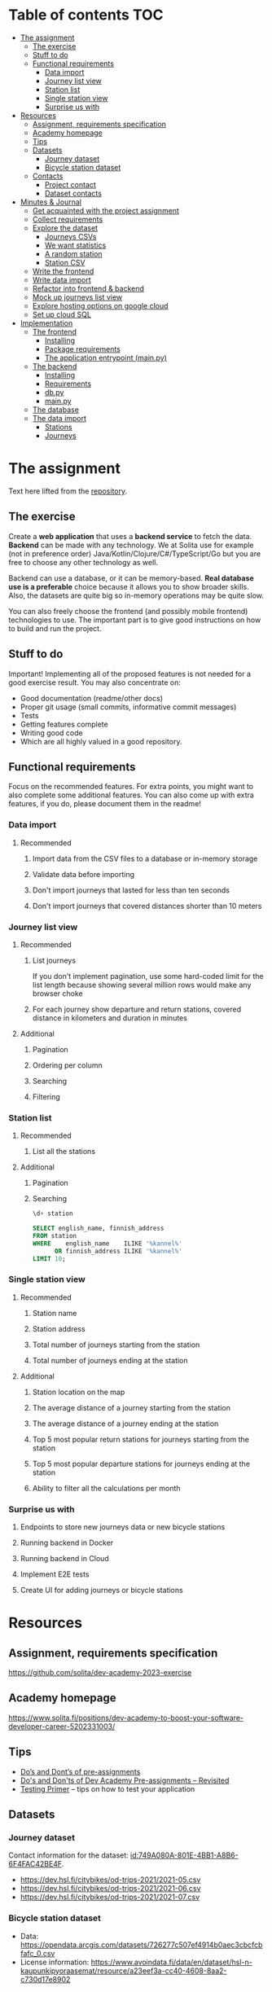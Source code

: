 #+todo: TODO | DONE

* Table of contents                                                     :TOC:
- [[#the-assignment][The assignment]]
  - [[#the-exercise][The exercise]]
  - [[#stuff-to-do][Stuff to do]]
  - [[#functional-requirements][Functional requirements]]
    - [[#data-import][Data import]]
    - [[#journey-list-view][Journey list view]]
    - [[#station-list][Station list]]
    - [[#single-station-view][Single station view]]
    - [[#surprise-us-with][Surprise us with]]
- [[#resources][Resources]]
  - [[#assignment-requirements-specification][Assignment, requirements specification]]
  - [[#academy-homepage][Academy homepage]]
  - [[#tips][Tips]]
  - [[#datasets][Datasets]]
    - [[#journey-dataset][Journey dataset]]
    - [[#bicycle-station-dataset][Bicycle station dataset]]
  - [[#contacts][Contacts]]
    - [[#project-contact][Project contact]]
    - [[#dataset-contacts][Dataset contacts]]
- [[#minutes--journal][Minutes & Journal]]
  - [[#get-acquainted-with-the-project-assignment][Get acquainted with the project assignment]]
  - [[#collect-requirements][Collect requirements]]
  - [[#explore-the-dataset][Explore the dataset]]
    - [[#journeys-csvs][Journeys CSVs]]
    - [[#we-want-statistics][We want statistics]]
    - [[#a-random-station][A random station]]
    - [[#station-csv][Station CSV]]
  - [[#write-the-frontend][Write the frontend]]
  - [[#write-data-import][Write data import]]
  - [[#refactor-into-frontend--backend][Refactor into frontend & backend]]
  - [[#mock-up-journeys-list-view][Mock up journeys list view]]
  - [[#explore-hosting-options-on-google-cloud][Explore hosting options on google cloud]]
  - [[#set-up-cloud-sql][Set up cloud SQL]]
- [[#implementation][Implementation]]
  - [[#the-frontend][The frontend]]
    - [[#installing][Installing]]
    - [[#package-requirements][Package requirements]]
    - [[#the-application-entrypoint-mainpy][The application entrypoint (main.py)]]
  - [[#the-backend][The backend]]
    - [[#installing-1][Installing]]
    - [[#requirements][Requirements]]
    - [[#dbpy][db.py]]
    - [[#mainpy][main.py]]
  - [[#the-database][The database]]
  - [[#the-data-import][The data import]]
    - [[#stations][Stations]]
    - [[#journeys][Journeys]]

* The assignment

Text here lifted from the [[id:40872028-9B66-4C60-BCEA-0F8D427CBF74][repository]].

** The exercise
:PROPERTIES:
:ID:       9916A29B-46A5-4BC2-94E3-F9165C036275
:END:

Create a *web application* that uses a *backend service* to fetch the data. *Backend* can be made with any technology. We at Solita use for example (not in preference order) Java/Kotlin/Clojure/C#/TypeScript/Go but you are free to choose any other technology as well.

Backend can use a database, or it can be memory-based. *Real database use is a preferable* choice because it allows you to show broader skills. Also, the datasets are quite big so in-memory operations may be quite slow.

You can also freely choose the frontend (and possibly mobile frontend) technologies to use. The important part is to give good instructions on how to build and run the project.

** Stuff to do

Important! Implementing all of the proposed features is not needed for a good exercise result. You may also concentrate on:

+ Good documentation (readme/other docs)
+ Proper git usage (small commits, informative commit messages)
+ Tests
+ Getting features complete
+ Writing good code
+ Which are all highly valued in a good repository.

** Functional requirements

Focus on the recommended features. For extra points, you might want to also complete some additional features. You can also come up with extra features, if you do, please document them in the readme!

*** Data import

**** Recommended

*****  Import data from the CSV files to a database or in-memory storage

***** Validate data before importing

***** Don't import journeys that lasted for less than ten seconds

***** Don't import journeys that covered distances shorter than 10 meters

*** Journey list view
:PROPERTIES:
:ID:       3021535E-D457-4E21-B296-4035BCE2E439
:END:

**** Recommended

***** List journeys
:PROPERTIES:
:ID:       B4893559-616F-40BF-921F-7D317A7A3233
:END:

If you don't implement pagination, use some hard-coded limit for the list length because showing several million rows would make any browser choke

***** For each journey show departure and return stations, covered distance in kilometers and duration in minutes
:PROPERTIES:
:ID:       9C02BABD-4912-400F-91BE-7ACE4403DE58
:END:

**** Additional
:PROPERTIES:
:ID:       7DC9F915-F042-4FD0-8B35-F1CB41822661
:END:

***** Pagination
:PROPERTIES:
:ID:       C3F75C9E-BF89-4BA2-8FF9-6A0834A5FD9C
:END:

***** Ordering per column
:PROPERTIES:
:ID:       E0C31B66-06FB-41CE-997D-B0C7263C453C
:END:

***** Searching
:PROPERTIES:
:ID:       46BC5278-F5AE-4111-81CE-FABBBBDF2CCC
:END:

***** Filtering
:PROPERTIES:
:ID:       E59913C7-F2CA-46EB-BDF2-F6DDC2DEFCDE
:END:

*** Station list
:PROPERTIES:
:ID:       89C5ADDA-6E9D-485B-877F-2A47D765789A
:END:

**** Recommended
:PROPERTIES:
:ID:       560F2659-2E0A-43CC-B784-071D774D9305
:END:

***** List all the stations
:PROPERTIES:
:ID:       2E7F4555-4A42-4A5F-96CD-B917DED9F27F
:END:

**** Additional
:PROPERTIES:
:ID:       501D1AFF-D0DE-4C8F-9557-CFF81447EA1C
:END:

***** Pagination
:PROPERTIES:
:ID:       57A6951C-D5B4-4ABE-90CC-9737DB955055
:END:

***** Searching
:PROPERTIES:
:ID:       1A851198-298A-417B-9E16-091C0F722A69
:header-args:sql: :engine postgres :database hcb :dbuser postgres :dbpassword postgres :dbhost localhost :dbport 5432
:END:

#+begin_src sql
\d+ station
#+end_src

#+RESULTS:
| Table "public.station"                  |                  |           |          |         |          |             |              |             |
|-----------------------------------------+------------------+-----------+----------+---------+----------+-------------+--------------+-------------|
| Column                                  | Type             | Collation | Nullable | Default | Storage  | Compression | Stats target | Description |
| fid                                     | integer          |           | not null |         | plain    |             |              |             |
| id                                      | text             |           |          |         | extended |             |              |             |
| finnish_name                            | text             |           |          |         | extended |             |              |             |
| swedish_name                            | text             |           |          |         | extended |             |              |             |
| english_name                            | text             |           |          |         | extended |             |              |             |
| finnish_address                         | text             |           |          |         | extended |             |              |             |
| swedish_address                         | text             |           |          |         | extended |             |              |             |
| finnish_city                            | text             |           |          |         | extended |             |              |             |
| swedish_city                            | text             |           |          |         | extended |             |              |             |
| operator                                | text             |           |          |         | extended |             |              |             |
| capacity                                | integer          |           |          |         | plain    |             |              |             |
| x                                       | double precision |           |          |         | plain    |             |              |             |
| y                                       | double precision |           |          |         | plain    |             |              |             |
| Indexes:                                |                  |           |          |         |          |             |              |             |
| "station_pkey" PRIMARY KEY, btree (fid) |                  |           |          |         |          |             |              |             |
| Access method: heap                     |                  |           |          |         |          |             |              |             |

#+begin_src sql
SELECT english_name, finnish_address
FROM station
WHERE    english_name    ILIKE '%kannel%'
      OR finnish_address ILIKE '%kannel%'
LIMIT 10;
#+end_src

#+RESULTS:
| english_name               | finnish_address |
|----------------------------+-----------------|
| Kannelmäen liikuntapuisto  | Kanneltie 12    |
| Kannelmäki railway station | Sitratori 2     |


*** Single station view
:PROPERTIES:
:ID:       8B7AC0C5-E098-401C-936F-9B8AA51B8AB4
:END:

**** Recommended
:PROPERTIES:
:ID:       3FE0134F-3D02-44E6-B340-28C7100F2AEA
:END:

***** Station name
:PROPERTIES:
:ID:       A85600E0-7208-4CA2-98A5-C7B4AB286607
:END:

***** Station address
:PROPERTIES:
:ID:       EDD7F112-7D78-4308-AEBB-EBB652CF1E19
:END:

***** Total number of journeys starting from the station
:PROPERTIES:
:ID:       8DC3256B-CE71-4C5D-98F8-620F56EA6A4D
:END:

***** Total number of journeys ending at the station
:PROPERTIES:
:ID:       BF6F35A7-ADFF-473D-9A84-03CA5A7EB6A3
:END:

**** Additional
:PROPERTIES:
:ID:       54FF5C21-84E5-452A-A254-1038B45C98B0
:END:

***** Station location on the map
:PROPERTIES:
:ID:       32E8AD8C-7075-41E2-857A-3028E260F2A0
:END:

***** The average distance of a journey starting from the station
:PROPERTIES:
:ID:       BE865AC1-498E-4211-B2E3-D0E6E5748D14
:END:

***** The average distance of a journey ending at the station
:PROPERTIES:
:ID:       9CE27BCA-212A-4652-926E-0A19EF9B41B4
:END:

***** Top 5 most popular return stations for journeys starting from the station
:PROPERTIES:
:ID:       D42F365F-AF8D-42DC-8BD9-569C7CE7A633
:END:

***** Top 5 most popular departure stations for journeys ending at the station
:PROPERTIES:
:ID:       3A44653C-D103-493F-B9BC-E5FD1114E582
:END:

***** Ability to filter all the calculations per month
:PROPERTIES:
:ID:       FC0D1A36-1AC4-4062-BE61-778E63EEAB71
:END:

*** Surprise us with

**** Endpoints to store new journeys data or new bicycle stations
:PROPERTIES:
:ID:       0E3E7F1C-06BC-4E1D-BD78-070E8C6318BC
:END:

**** Running backend in Docker

**** Running backend in Cloud

**** Implement E2E tests

**** Create UI for adding journeys or bicycle stations
:PROPERTIES:
:ID:       4105F08E-4AE4-4A2F-BB4F-EC9C9F9B275B
:END:

* Resources

** Assignment, requirements specification
:PROPERTIES:
:ID:       40872028-9B66-4C60-BCEA-0F8D427CBF74
:END:

[[https://github.com/solita/dev-academy-2023-exercise]]

** Academy homepage

[[https://www.solita.fi/positions/dev-academy-to-boost-your-software-developer-career-5202331003/]]

** Tips

+ [[https://dev.solita.fi/2021/11/04/how-to-pre-assignments.html][Do’s and Dont’s of pre-assignments]]
+ [[https://dev.solita.fi/2023/03/24/how-to-pre-assignments-2.html][Do's and Don'ts of Dev Academy Pre-assignments – Revisited]]
+ [[https://dev.solita.fi/2022/11/01/testing-primer-dev-academy.html][Testing Primer]] – tips on how to test your application

** Datasets

*** Journey dataset

Contact information for the dataset: [[id:749A080A-801E-4BB1-A8B6-6F4FAC42BE4F]].

+ [[https://dev.hsl.fi/citybikes/od-trips-2021/2021-05.csv]]
+ [[https://dev.hsl.fi/citybikes/od-trips-2021/2021-06.csv]]
+ [[https://dev.hsl.fi/citybikes/od-trips-2021/2021-07.csv]]

*** Bicycle station dataset

+ Data: [[https://opendata.arcgis.com/datasets/726277c507ef4914b0aec3cbcfcbfafc_0.csv]]
+ License information: [[https://www.avoindata.fi/data/en/dataset/hsl-n-kaupunkipyoraasemat/resource/a23eef3a-cc40-4608-8aa2-c730d17e8902]]

** Contacts

*** Project contact

[[mailto:pauliinahovila@solita.fi]]

*** Dataset contacts
:PROPERTIES:
:ID:       749A080A-801E-4BB1-A8B6-6F4FAC42BE4F
:END:

+ [[mailto:heikki.hamalainen@solita.fi]]
+ [[mailto:meri.merkkiniemi@solita.fi]]

* Minutes & Journal

** Get acquainted with the project assignment
:LOGBOOK:
CLOCK: [2023-04-01 Sat 20:10]--[2023-04-01 Sat 20:40] =>  0:30
:END:

** Collect requirements
:LOGBOOK:
CLOCK: [2023-04-02 Sun 09:04]--[2023-04-02 Sun 09:37] =>  0:33
CLOCK: [2023-04-01 Sat 20:41]--[2023-04-01 Sat 21:14] =>  0:33
:END:

** Explore the dataset
:PROPERTIES:
:header-args: :noweb yes
:ID:       8FAC00D2-5DBC-4127-B7F6-EE8244DEAF7A
:END:
:LOGBOOK:
CLOCK: [2023-04-07 Fri 20:40]--[2023-04-07 Fri 21:00] =>  0:20
CLOCK: [2023-04-07 Fri 19:44]--[2023-04-07 Fri 19:46] =>  0:02
CLOCK: [2023-04-07 Fri 15:58]--[2023-04-07 Fri 18:51] =>  1:38
CLOCK: [2023-04-02 Sun 09:38]--[2023-04-02 Sun 10:05] =>  0:27
CLOCK: [2023-04-01 Sat 22:51]--[2023-04-01 Sat 23:46] =>  0:55
CLOCK: [2023-04-01 Sat 22:29]--[2023-04-01 Sat 22:38] =>  0:09
CLOCK: [2023-04-01 Sat 21:15]--[2023-04-01 Sat 22:17] =>  1:02
:END:

*** Journeys CSVs
:LOGBOOK:
CLOCK: [2023-04-08 Sat 21:39]--[2023-04-08 Sat 22:36] =>  0:57
CLOCK: [2023-04-08 Sat 00:58]--[2023-04-08 Sat 01:05] =>  0:07
:END:
The journey dataset consists of three files, one file for the data of one month.

CSV header defines the following fields:
+ Departure
+ Return
+ Departure station id
+ Departure station name
+ Return station id
+ Return station name
+ Covered distance (m)
+ Duration (sec)

AKA this thing:

#+name: JourneyRecordTuple
#+begin_src python
from collections import namedtuple

JourneyRecord = namedtuple(
    'JourneyRecord',
    'departure_time,return_time,departure_id,departure_name,return_id,return_name,distance,duration'
)
#+end_src

#+header: :cache yes
#+header: :dir ../dataset/
#+begin_src python
import csv

f = '2021-05.csv'

<<JourneyRecordTuple>>

reader = csv.reader(open(f, 'r'))
# skip the header
next(reader)
print(list(map(JourneyRecord._make, reader))[1:2])
#+end_src

#+RESULTS[2684a09d41a676953da92f9c5450e4deecae00a0]:
: [JourneyRecord(departure_time='2021-05-31T23:56:59', return_time='2021-06-01T00:07:14', departure_id='082', departure_name='Töölöntulli', return_id='113', return_name='Pasilan asema', distance='1870', duration='611')]

Departure seems to be a timestamp without a timezone, same for Return.  I'll just assume this is in UTC and move on.

Departure station id and return station id seem to strings, because they may start with a 0.  +Distance and duration are ints+.  Only duration is always an int, distance may be the empty string, or a float.  Let's set the distance to 0 if it is represented as an empty string.  Departure and return stations names seem to be simple strings.

Here's a parser to check if I'm right.

#+name: JourneyParser
#+begin_src python
<<JourneyRecordTuple>>

from datetime import datetime


class Journey:
    def __init__(
            self,
            departure_time,
            return_time,
            departure_station_id,
            departure_station_name,
            return_station_id,
            return_station_name,
            distance,
            duration
    ):
        self.departure_time = departure_time
        self.return_time = return_time
        self.departure_station_id = departure_station_id
        self.departure_station_name = departure_station_name
        self.return_station_id = return_station_id
        self.return_station_name = return_station_name
        self.distance = distance
        self.duration = duration


    def from_journey_record(record):
        return Journey(
            record.departure_time,
            record.return_time,
            record.departure_id,
            record.departure_name,
            record.return_id,
            record.return_name,
            record.distance,
            record.duration
        )

    @property
    def duration(self):
        return self._duration

    @duration.setter
    def duration(self, duration):
        if isinstance(duration, str):
            duration = int(duration)
        if not isinstance(duration, int):
            raise ValueError('???')
        self._duration = duration

    @property
    def distance(self):
        return self._distance

    @distance.setter
    def distance(self, distance):
        if isinstance(distance, str):
            if distance == '':
                distance = 0.0
            else:
                distance = float(distance)
        if not isinstance(distance, float):
            raise ValueError('???')
        self._distance = distance

    @property
    def return_station_name(self):
        return self._return_station_name

    @return_station_name.setter
    def return_station_name(self, return_station_name):
        if not isinstance(return_station_name, str):
            raise ValueError('???')
        self._return_station_name = return_station_name

    @property
    def return_station_id(self):
        return self._return_station_id

    @return_station_id.setter
    def return_station_id(self, return_station_id):
        if not isinstance(return_station_id, str):
            raise ValueError('???')
        self._return_station_id = return_station_id

    @property
    def departure_station_name(self):
        return self._departure_station_name

    @departure_station_name.setter
    def departure_station_name(self, departure_station_name):
        if not isinstance(departure_station_name, str):
            raise ValueError('???')
        self._departure_station_name = departure_station_name

    @property
    def departure_station_id(self):
        return self._departure_station_id

    @departure_station_id.setter
    def departure_station_id(self, departure_station_id):
        if not isinstance(departure_station_id, str):
            raise ValueError('???')
        self._departure_station_id = departure_station_id

    @property
    def return_time(self):
        return self._return_time

    @return_time.setter
    def return_time(self, return_time):
        if isinstance(return_time, str):
            return_time = datetime.fromisoformat(return_time)
        if not isinstance(return_time, datetime):
            raise ValueError('???')
        self._return_time = return_time

    @property
    def departure_time(self):
        return self._departure_time

    @departure_time.setter
    def departure_time(self, departure_time):
        if isinstance(departure_time, str):
            departure_time = datetime.fromisoformat(departure_time)
        if not isinstance(departure_time, datetime):
            raise ValueError('???')
        self._departure_time = departure_time

    def __repr__(self):
        return (
            'Journey('
            f'{str(self.departure_time)!r}, '
            f'{str(self.return_time)!r}, '
            f'{self.departure_station_id!r}, '
            f'{self.departure_station_name!r}, '
            f'{self.return_station_id!r}, '
            f'{self.return_station_name!r}, '
            f'{self.distance!r}, '
            f'{self.duration!r}'
            ')'
        )
#+end_src

We can check with the parser if all the data is now parseable.

#+header: :cache yes
#+header: :dir ../dataset/
#+begin_src python
import csv
import traceback

files = ['2021-05.csv', '2021-06.csv', '2021-07.csv']

<<JourneyParser>>

def try_parse(journey_record):
    try:
        return Journey.from_journey_record(journey_record)
    except Exception as e:
        print(traceback.format_exc(), end='')
        raise e

for f in files:
    reader = csv.reader(open(f, 'r', newline=''))
    # skip the header
    next(reader)
    list(map(try_parse, map(JourneyRecord._make, reader)))
#+end_src

#+RESULTS[6b314abaa957fbe31922465789c4ad91639619ee]:

Since this results in no output, we have a good enough parser for the data.

We can dump the data into an sqlite3 database.

#+header: :cache yes
#+header: :dir ../dataset/
#+begin_src python
import sqlite3

con = sqlite3.connect("journey.db")
cur = con.cursor()
query = """
CREATE TABLE IF NOT EXISTS journey(
  departure_time,
  return_time,
  departure_station_id,
  departure_station_name,
  return_station_id,
  return_station_name,
  distance,
  duration
)
"""
cur.execute(query)
tables = cur.execute("SELECT name from sqlite_master")

<<JourneyParser>>

import csv

files = ['2021-05.csv', '2021-06.csv', '2021-07.csv']
for f in files:
    reader = csv.reader(open(f, 'r', newline=''))
    # skip the header
    next(reader)
    for journey in map(
            Journey.from_journey_record,
            (map(JourneyRecord._make, reader))):
        cur.execute(
            "INSERT INTO journey VALUES(?, ?, ?, ?, ?, ?, ? ,?)",
            (journey.departure_time,
             journey.return_time,
             journey.departure_station_id,
             journey.departure_station_name,
             journey.return_station_id,
             journey.return_station_name,
             journey.distance,
             journey.duration)
        )
con.commit()
con.close()
#+end_src

#+RESULTS[a754e722ce2e73a672bfd92b059904ac186de661]:

And then look up stuff I guess.

#+header: :dir ../dataset
#+begin_src python
import sqlite3

con = sqlite3.connect("journey.db")
query = "SELECT * FROM journey LIMIT 1"
res=con.execute(query)
print(res.fetchone())
con.close()
#+end_src

#+RESULTS:
: ('2021-05-31 23:57:25', '2021-06-01 00:05:46', '094', 'Laajalahden aukio', '100', 'Teljäntie', 2043.0, 500)

And then push to a psql server

#+begin_src sh
podman network create postgres
podman run --rm -d \
       --name postgres-server \
       --network=postgres \
       -p5432:5432 \
       -e POSTGRES_PASSWORD=postgres \
       postgres
#+end_src

#+header: :tangle ../dataset/export-to-psql-requirements.txt
#+begin_src text
psycopg2-binary
#+end_src

#+header: :tangle ../dataset/export-to-psql.py
#+begin_src python
import psycopg2
import os


conn = psycopg2.connect(
    database=os.environ['PSQL_POSTGRES_DB'],
    user=os.environ['PSQL_USER'],
    password=os.environ['PSQL_PASS'],
    host=os.environ['PSQL_HOST'],
    port=os.environ['PSQL_PORT']
)

conn.autocommit = True

from psycopg2.errors import DuplicateDatabase

try:
    with conn.cursor() as cur:
        cur.execute("CREATE DATABASE hcb")
except DuplicateDatabase:
    pass
finally:
    conn.close()

conn = psycopg2.connect(
    database='hcb',
    user=os.environ['PSQL_USER'],
    password=os.environ['PSQL_PASS'],
    host=os.environ['PSQL_HOST'],
    port=os.environ['PSQL_PORT']
)
conn.autocommit = False

SQL = """
CREATE TABLE IF NOT EXISTS journey (
departure_time TIMESTAMP,
return_time TIMESTAMP,
departure_station_id TEXT,
departure_station_name TEXT,
return_station_id TEXT,
return_station_name TEXT,
distance FLOAT,
duration INTEGER
)
"""

cur = conn.cursor()
cur.execute(SQL)
SQL = "INSERT INTO journey VALUES(%s, %s, %s, %s, %s, %s, %s, %s)"

import sqlite3

scon = sqlite3.connect("journey.db")
query = "SELECT * FROM journey"
res=scon.execute(query)

<<JourneyParser>>

for i, journey in enumerate(map(Journey.from_journey_record, map(JourneyRecord._make, res.fetchall()))):
    cur.execute(
        SQL,
        (
            journey.departure_time,
            journey.return_time,
            journey.departure_station_id,
            journey.departure_station_name,
            journey.return_station_id,
            journey.return_station_name,
            journey.distance,
            journey.duration
        )
    )
    if i % 1000 == 0:
        print(i)

conn.commit()
scon.close()
conn.close()
#+end_src

Need an index if I want to implement stable sorting.

#+begin_src sql
ALTER TABLE journey
ADD COLUMN id SERIAL PRIMARY KEY;
#+end_src

And some indexes to speed up querying

#+begin_src sql :engine postgres :database hcb :dbuser postgres :dbpassword postgres :dbhost localhost :dbport 5432
CREATE INDEX distance_index
ON journey(distance);
#+end_src

#+RESULTS:
| CREATE INDEX |
|--------------|

#+begin_src sql :engine postgres :database hcb :dbuser postgres :dbpassword postgres :dbhost localhost :dbport 5432
CREATE INDEX duration_index
ON journey(duration);
#+end_src

#+RESULTS:
| CREATE INDEX |
|--------------|

#+begin_src sql :engine postgres :database hcb :dbuser postgres :dbpassword postgres :dbhost localhost :dbport 5432
CREATE INDEX departure_station_index
ON journey(departure_station_name);
#+end_src

#+RESULTS:
| CREATE INDEX |
|--------------|

#+begin_src sql :engine postgres :database hcb :dbuser postgres :dbpassword postgres :dbhost localhost :dbport 5432
CREATE INDEX return_station_index
ON journey(return_station_name);
#+end_src

#+RESULTS:
| CREATE INDEX |
|--------------|

How do I get this bad boy to Google SQL cheaply?

Almost all lines in the original csv's contain dups.

Here's a script that merges the files into one and deletes all dups.

#+header: :dir ../dataset
#+begin_src bash
cat <(tail +2 2021-05.csv) \
    <(tail +2 2021-06.csv) \
    <(tail +2 2021-07.csv) \
    | sort | uniq > journeys.csv
#+end_src

#+header: :dir ../dataset
#+begin_src sh
wc -l 2021-0?.csv journeys.csv
#+end_src

#+RESULTS:
|  814677 | 2021-05.csv  |
| 1223483 | 2021-06.csv  |
| 1208845 | 2021-07.csv  |
| 1623501 | journeys.csv |
| 4870506 | total        |

*** We want statistics
:PROPERTIES:
:header-args:sql: :engine postgres :database hcb :dbuser postgres :dbpassword postgres :dbhost localhost :dbport 5432
:END:

#+begin_src sql
WITH our_station AS (
     SELECT id
     FROM station
     WHERE fid = 1
)
SELECT COUNT(*) AS departures
FROM journey
JOIN our_station
ON journey.departure_station_id = our_station.id;
#+end_src

#+RESULTS:
| departures |
|------------|
|       4930 |

#+begin_src sql
SELECT COUNT(*) from journey
WHERE EXTRACT(MONTH FROM departure_time) IN (5, 6, 7);
#+end_src

#+RESULTS:
|   count |
|---------|
| 3247002 |

#+begin_src sql
WITH our_station AS (
     SELECT id
     FROM station
     WHERE fid = 1
)
SELECT COUNT(*) AS returns
FROM journey
JOIN our_station
ON journey.return_station_id = our_station.id;
#+end_src

#+RESULTS:
| returns |
|---------|
|    5072 |

#+begin_src sql
WITH our_station AS (
     SELECT id
     FROM station
     WHERE fid = 1
)
SELECT AVG(distance) as average_journey
FROM journey
JOIN our_station
ON journey.departure_station_id = our_station.id;
#+end_src

#+RESULTS:
|   average_journey |
|-------------------|
| 3655.007302231237 |

#+begin_src sql
WITH our_station AS (
     SELECT id
     FROM station
     WHERE fid = 1
)
SELECT AVG(distance) as average_journey
FROM journey
JOIN our_station
ON journey.return_station_id = our_station.id;
#+end_src

#+RESULTS:
|    average_journey |
|--------------------|
| 3773.3036277602523 |

#+begin_src sql
WITH station AS (
    SELECT *
    FROM station
    WHERE fid = 1
),
statistics AS (
    SELECT (
        SELECT id FROM station
    ), (
        SELECT AVG(distance) as average_departure_distance
        FROM journey
        JOIN station
        ON station.id = departure_station_id
        WHERE EXTRACT(MONTH FROM departure_time) IN (5, 6, 7)
    ) as avg_departure_distance,
    (
        SELECT AVG(distance) as average_return_distance
        FROM journey
        JOIN station
        ON station.id = return_station_id
        WHERE EXTRACT(MONTH FROM departure_time) IN (5, 6, 7)
    ) as avg_return_distance
)
SELECT avg_return_distance, avg_departure_distance
FROM station
JOIN statistics
ON station.id = statistics.id;
#+end_src

#+RESULTS:
| avg_return_distance | avg_departure_distance |
|---------------------+------------------------|
|  3773.3036277602523 |      3655.007302231237 |

#+begin_src sql
WITH our_station AS (
     SELECT id
     FROM station
     WHERE fid = 1
)
SELECT return_station_id, return_station_name, COUNT(return_station_id)
FROM journey
JOIN our_station
ON journey.departure_station_id = our_station.id
WHERE EXTRACT(MONTH FROM departure_time) IN (5, 6, 7)
GROUP BY return_station_name, journey.return_station_id
ORDER BY count DESC
LIMIT 5;
#+end_src

#+RESULTS:
| return_station_id | return_station_name      | count |
|-------------------+--------------------------+-------|
|               401 | Koivusaari (M)           |   376 |
|               501 | Hanasaari                |   292 |
|               057 | Lauttasaaren ostoskeskus |   246 |
|               055 | Puistokaari              |   224 |
|               505 | Westendinasema           |   222 |

#+begin_src sql
\set fid 1

WITH our_station AS (
     SELECT id
     FROM station
     WHERE fid = :fid
)
SELECT departure_station_id, departure_station_name, COUNT(*)
FROM journey
JOIN our_station
ON return_station_id = our_station.id
WHERE EXTRACT(MONTH FROM departure_time) IN (5, 6, 7)
GROUP BY departure_station_name, departure_station_id
ORDER BY count DESC
LIMIT 5;
#+end_src

#+RESULTS:
| departure_station_id | departure_station_name   | count |
|----------------------+--------------------------+-------|
|                  401 | Koivusaari (M)           |   200 |
|                  055 | Puistokaari              |   121 |
|                  595 | Westendintie             |   105 |
|                  030 | Itämerentori             |    93 |
|                  057 | Lauttasaaren ostoskeskus |    81 |

#+begin_src sql
WITH station AS (
    SELECT *
    FROM station
    WHERE fid = 1
),
statistics AS (
    SELECT (
        SELECT id FROM station
    ), (
        SELECT COUNT(*)
        FROM journey
        JOIN station
        ON station.id = departure_station_id
        WHERE EXTRACT(MONTH FROM departure_time) IN (5, 6, 7)
    ) as departures,
    ( SELECT COUNT(*)
        FROM journey
        JOIN station
        ON station.id = return_station_id
        WHERE EXTRACT(MONTH FROM departure_time) IN (5, 6, 7)
    ) as returns
)
SELECT returns, departures
FROM station
JOIN statistics
ON station.id = statistics.id;
#+end_src

#+RESULTS:
| returns | departures |
|---------+------------|
|    1410 |       4930 |

*** A random station
:PROPERTIES:
:header-args:sql: :engine postgres :database hcb :dbuser postgres :dbpassword postgres :dbhost localhost :dbport 5432
:END:

#+begin_src sql
SELECT fid from station
ORDER BY RANDOM()
LIMIT 1;
#+end_src

#+RESULTS:
| fid |
|-----|
| 344 |

*** Station CSV
:LOGBOOK:
CLOCK: [2023-04-08 Sat 00:15]--[2023-04-08 Sat 00:58] =>  0:43
:END:

Here's a parser for the station CSV.

#+name: StationTypes
#+begin_src python
from collections import namedtuple

StationRecord = namedtuple(
    'StationRecord',
    'fid,id,finnish_name,swedish_name,english_name,finnish_address,swedish_address,finnish_city,swedish_city,operator,capacity,x,y')

class Station:
    def __init__(
            self,
            fid,
            id,
            finnish_name,
            swedish_name,
            english_name,
            finnish_address,
            swedish_address,
            finnish_city,
            swedish_city,
            operator,
            capacity,
            x,
            y
    ):
        self.fid = fid
        self.id = id
        self.finnish_name = finnish_name
        self.swedish_name = swedish_name
        self.english_name = english_name
        self.finnish_address = finnish_address
        self.swedish_address = swedish_address
        self.finnish_city = finnish_city
        self.swedish_city = swedish_city
        self.operator = operator
        self.capacity = capacity
        self.x = x
        self.y = y

    @staticmethod
    def from_station_record(record):
        return Station(
            record.fid,
            record.id,
            record.finnish_name,
            record.swedish_name,
            record.english_name,
            record.finnish_address,
            record.swedish_address,
            record.finnish_city,
            record.swedish_city,
            record.operator,
            record.capacity,
            record.x,
            record.y
        )

    def __repr__(self):
        return (
            'Station('
            f'{str(self.fid)!r}, '
            f'{self.id!r}, '
            f'{self.finnish_name!r}, '
            f'{self.swedish_name!r}, '
            f'{self.english_name!r}, '
            f'{self.finnish_address!r}, '
            f'{self.swedish_address!r}, '
            f'{self.finnish_city!r},'
            f'{self.swedish_city!r},'
            f'{self.operator!r},'
            f'{str(self.capacity)!r},'
            f'{str(self.x)!r},'
            f'{str(self.y)!r}'
            ')'
        )

    @property
    def y(self):
        return self._y

    @y.setter
    def y(self, y):
        if isinstance(y, str):
            y = float(y)

        if not isinstance(y, float):
            raise ValueError()
        self._y = y

    @property
    def x(self):
        return self._x

    @x.setter
    def x(self, x):
        if isinstance(x, str):
            x = float(x)

        if not isinstance(x, float):
            raise ValueError()
        self._x = x

    @property
    def capacity(self):
        return self._capacity

    @capacity.setter
    def capacity(self, capacity):
        if isinstance(capacity, str):
            capacity = int(capacity)

        if not isinstance(capacity, int):
            raise ValueError()
        self._capacity = capacity

    @property
    def operator(self):
        return self._operator

    @operator.setter
    def operator(self, operator):
        if not isinstance(operator, str):
            raise ValueError()
        self._operator = operator

    @property
    def swedish_address(self):
        return self._swedish_address

    @swedish_address.setter
    def swedish_address(self, swedish_address):
        if not isinstance(swedish_address, str):
            raise ValueError()
        self._swedish_address = swedish_address

    @property
    def finnish_address(self):
        return self._finnish_address

    @finnish_address.setter
    def finnish_address(self, finnish_address):
        if not isinstance(finnish_address, str):
            raise ValueError()
        self._finnish_address = finnish_address

    @property
    def english_name(self):
        return self._english_name

    @english_name.setter
    def english_name(self, english_name):
        if not isinstance(english_name, str):
            raise ValueError()
        self._english_name = english_name

    @property
    def swedish_name(self):
        return self._swedish_name

    @swedish_name.setter
    def swedish_name(self, swedish_name):
        if not isinstance(swedish_name, str):
            raise ValueError()
        self._swedish_name = swedish_name

    @property
    def finnish_name(self):
        return self._finnish_name

    @finnish_name.setter
    def finnish_name(self, finnish_name):
        if not isinstance(finnish_name, str):
            raise ValueError()
        self._finnish_name = finnish_name

    @property
    def id(self):
        return self._id

    @id.setter
    def id(self, id):
        if not isinstance(id, str):
            raise ValueError()
        self._id = id

    @property
    def fid(self):
        return self._fid

    @fid.setter
    def fid(self, fid):
        if isinstance(fid, str):
            fid = int(fid)
        if not isinstance(fid, int):
            raise ValueError()
        self._fid = fid
#+end_src

#+RESULTS: StationTypes


Here's how I pushed the stuff into psql.

#+header: :tangle ../dataset/station-to-sql-requirements.txt
#+begin_src text
psycopg2-binary
#+end_src

#+header: :tangle ../dataset/station-to-sql.py
#+header: :dir ../dataset/
#+begin_src python
import csv
import pprint
import traceback
import psycopg2
import os
<<StationTypes>>

file = 'asemat.csv'

reader = csv.reader(open(file, 'r', newline=''))
# skip header
next(reader)
stations = map(Station.from_station_record, map(StationRecord._make, reader))


conn = psycopg2.connect(
    database='hcb',
    user=os.environ['PSQL_USER'],
    password=os.environ['PSQL_PASS'],
    host=os.environ['PSQL_HOST'],
    port=os.environ['PSQL_PORT']
)

SQL = """
CREATE TABLE IF NOT EXISTS station (
  fid INTEGER PRIMARY KEY,
  id TEXT,
  finnish_name TEXT,
  swedish_name TEXT,
  english_name TEXT,
  finnish_address TEXT,
  swedish_address TEXT,
  finnish_city TEXT,
  swedish_city TEXT,
  operator TEXT,
  capacity INTEGER,
  x FLOAT,
  y FLOAT
)
"""

cur = conn.cursor()
cur.execute(SQL)

SQL = "INSERT INTO station VALUES(%s, %s, %s, %s, %s, %s, %s, %s, %s, %s, %s, %s, %s)"

for station in stations:
    cur.execute(SQL, (
        station.fid,
        station.id,
        station.finnish_name,
        station.swedish_name,
        station.english_name,
        station.finnish_address,
        station.swedish_address,
        station.finnish_city,
        station.swedish_city,
        station.operator,
        station.capacity,
        station.x,
        station.y
    ))

conn.commit()
conn.close()
#+end_src

#+RESULTS:

** Write the frontend
:LOGBOOK:
CLOCK: [2023-04-09 Sun 14:49]--[2023-04-09 Sun 18:36] =>  3:47
CLOCK: [2023-04-08 Sat 23:02]--[2023-04-09 Sun 00:44] =>  1:42
CLOCK: [2023-04-08 Sat 22:36]--[2023-04-08 Sat 23:02] =>  0:26
CLOCK: [2023-04-08 Sat 21:28]--[2023-04-08 Sat 21:39] =>  0:11
CLOCK: [2023-04-08 Sat 11:29]--[2023-04-08 Sat 15:59] =>  4:30
CLOCK: [2023-04-08 Sat 01:06]--[2023-04-08 Sat 01:30] =>  0:24
CLOCK: [2023-04-07 Fri 20:04]--[2023-04-07 Fri 20:29] =>  0:25
CLOCK: [2023-04-07 Fri 15:29]--[2023-04-07 Fri 15:40] =>  0:11
CLOCK: [2023-04-07 Fri 14:29]--[2023-04-07 Fri 15:15] =>  0:46
CLOCK: [2023-04-06 Thu 12:20]--[2023-04-06 Thu 13:18] =>  0:58
CLOCK: [2023-04-06 Thu 10:56]--[2023-04-06 Thu 11:23] =>  0:27
CLOCK: [2023-04-02 Sun 10:22]--[2023-04-02 Sun 12:10] =>  1:48
:END:

Now that we have an sqlite database of the journey data, we can start implementing its view.  The “backend” used is going to be the sqlite database.

Spent the first 45 minutes fighting with setuptools because the directory I had the package in contained a space, great success.

Created project starter with command [[shell:cookiecutter gh:Pylons/pyramid-cookiecutter-starter]].  Project is in directory [[file:hcbf/]].

Journeys list view now exists, it fetches data straight from an sqlite database.  Implements pagination and the recommended fields.

Converted the frontend from pyramid to flask.

Added support for pgsql data source.

Implemented the stations view.

Added pagination to stations view.

Implemented filtering by month in single station view.

** Write data import
:LOGBOOK:
CLOCK: [2023-04-09 Sun 23:12]--[2023-04-10 Mon 01:01] =>  1:49
CLOCK: [2023-04-09 Sun 19:13]--[2023-04-09 Sun 23:13] =>  4:00
:END:

** Refactor into frontend & backend
:LOGBOOK:
CLOCK: [2023-04-10 Mon 16:45]--[2023-04-10 Mon 20:27] =>  3:42
:END:


Currenly “the app” consists of a single server and an SQL database

The server:
+ Accepts HTTP requests from end users
+ Fetches data from the database with prepared SQL statements
+ Renders data into HTML pages
+ Responds to the end user’s request

One of the requirements outlined in the exercise is to have a [[id:9916A29B-46A5-4BC2-94E3-F9165C036275][separate backend service]] for querying data.  Currently that service is a SQL database instance.  To match the exercise criteria, I need to create a facade service to the database instance.  The facade should follow the [[https://www.ics.uci.edu/~fielding/pubs/dissertation/rest_arch_style.htm][REST architectural style]].

Moved “the frontend” to to use “the backend” when rendering =/journeys=.

** Mock up journeys list view
:LOGBOOK:
CLOCK: [2023-04-06 Thu 12:09]--[2023-04-06 Thu 12:19] =>  0:10
CLOCK: [2023-04-06 Thu 10:45]--[2023-04-06 Thu 10:54] =>  0:09
:END:

** Explore hosting options on google cloud
:LOGBOOK:
CLOCK: [2023-04-06 Thu 21:39]--[2023-04-06 Thu 22:23] =>  0:44
CLOCK: [2023-04-06 Thu 16:40]--[2023-04-06 Thu 17:46] =>  1:06
CLOCK: [2023-04-06 Thu 14:59]--[2023-04-06 Thu 15:45] =>  0:46
CLOCK: [2023-04-06 Thu 13:21]--[2023-04-06 Thu 13:41] =>  0:20
:END:

I was intending to host using cloud run, but seems app engine would be a nice option as well.  Example pulled from here [[https://cloud.google.com/appengine/docs/standard/python3/building-app/writing-web-service]].

#+header: :mkdirp yes :tangle app-engine/templates/index.html
#+begin_src jinja2
<!doctype html>
<html>
  <head>
    <title>Datastore and Firebase Auth Example</title>
    <script src="{{ url_for('static', filename='script.js') }}"></script>
    <link type="text/css" rel="stylesheet" href="{{ url_for('static', filename='style.css') }}">
  </head>
  <body>
    <h1>Datastore and Firebase Auth Example</h1>
    <h2>Last 10 visits</h2>
    {% for time in times %}
      <p>{{ time }}</p>
    {% endfor %}
  </body>
</html>
#+end_src

#+header: :mkdirp yes :tangle app-engine/static/script.js
#+begin_src js
'use strict';

window.addEventListener('load', function () {

  console.log("Hello World!");

});
#+end_src

#+header: :mkdirp yes :tangle app-engine/static/style.css
#+begin_src css
body {
  font-family: "helvetica", sans-serif;
  text-align: center;
}
#+end_src

#+header: :mkdirp yes :tangle app-engine/main.py
#+begin_src python
import datetime

from flask import Flask, render_template

app = Flask(__name__)


@app.route('/')
def root():
    # For the sake of example, use static information to inflate the
    # template.  This will be replaced with real information in later
    # steps.
    dummy_times = [
        datetime.datetime(2018, 1, 1, 10, 0, 0),
        datetime.datetime(2018, 1, 2, 10, 30, 0),
        datetime.datetime(2018, 1, 3, 11, 0, 0),
    ]

    return render_template('index.html', times=dummy_times)


if __name__ == '__main__':
    # This is used when running locally only. When deploying to Google
    # App Engine, a webserver process such as Gunicorn will serve the
    # app. This can be configured by adding an `entrypoint` to
    # app.yaml.  Flask's development server will automatically serve
    # static files in the "static" directory. See:
    # http://flask.pocoo.org/docs/1.0/quickstart/#static-files. Once
    # deployed, App Engine itself will serve those files as configured
    # in app.yaml.
    app.run(host='127.0.0.1', port=8080, debug=True)
#+end_src

#+header: :tangle app-engine/requirements.txt
#+begin_src text
Flask==2.1.0
#+end_src

#+header: :tangle app-engine/.gcloudignore
#+begin_src text
# This file specifies files that are *not* uploaded to Google Cloud
# using gcloud. It follows the same syntax as .gitignore, with the
# addition of "#!include" directives (which insert the entries of the
# given .gitignore-style file at that point).
#
# For more information, run:
#   $ gcloud topic gcloudignore
#
.gcloudignore
# If you would like to upload your .git directory, .gitignore file or files
# from your .gitignore file, remove the corresponding line
# below:
.git
.gitignore

# Python pycache:
__pycache__/
# Ignored by the build system
/setup.cfg
app-engine
#+end_src

app.yaml reference is here [[https://cloud.google.com/appengine/docs/standard/reference/app-yaml?tab=python]].

#+header: :tangle app-engine/app.yaml
#+begin_src yaml
runtime: python39

handlers:
  # This configures Google App Engine to serve the files in the app's
  # static directory.
- url: /static
  static_dir: static

  # This handler routes all requests not caught above to your main
  # app. It is required when static routes are defined, but can be
  # omitted (along with the entire handlers section) when there are no
  # static files defined.
- url: /.*
  script: auto
#+end_src

Here's an updated main.py that pushes and pulls data from datastore.

#+header: :tangle app-engine/main.py
#+begin_src python
from google.cloud import datastore
import datetime
from flask import Flask, render_template

datastore_client = datastore.Client()

def store_time(dt):
    entity = datastore.Entity(key=datastore_client.key('visit'))
    entity.update({
        'timestamp': dt
    })

    datastore_client.put(entity)


def fetch_times(limit):
    query = datastore_client.query(kind='visit')
    query.order = ['-timestamp']

    times = query.fetch(limit=limit)

    return times

app = Flask(__name__)

@app.route('/')
def root():
    # Store the current access time in Datastore.
    store_time(datetime.datetime.now(tz=datetime.timezone.utc))

    # Fetch the most recent 10 access times from Datastore.
    times = fetch_times(10)

    return render_template(
        'index.html', times=times)

if __name__ == '__main__':
    # This is used when running locally only. When deploying to Google
    # App Engine, a webserver process such as Gunicorn will serve the
    # app. This can be configured by adding an `entrypoint` to
    # app.yaml.  Flask's development server will automatically serve
    # static files in the "static" directory. See:
    # http://flask.pocoo.org/docs/1.0/quickstart/#static-files. Once
    # deployed, App Engine itself will serve those files as configured
    # in app.yaml.
    app.run(host='127.0.0.1', port=8080, debug=True)
#+end_src

And here's an updated index.html

#+header: :tangle app-engine/templates/index.html
#+begin_src jinja2
<!doctype html>
<html>
  <head>
    <title>Datastore and Firebase Auth Example</title>
    <script src="{{ url_for('static', filename='script.js') }}"></script>
    <link type="text/css" rel="stylesheet" href="{{ url_for('static', filename='style.css') }}">
  </head>
  <body>
    <h1>Datastore and Firebase Auth Example</h1>
    <h2>Last 10 visits</h2>
    {% for time in times %}
      <p>{{ time['timestamp'] }}</p>
    {% endfor %}
  </body>
</html>
#+end_src

#+header: :tangle app-engine/requirements.txt
#+begin_src text
Flask==2.1.0
google-cloud-datastore==2.7.1
#+end_src

Had to run the following to successfully connect to datastore:

#+begin_src sh
gcloud auth application-default login
GCLOUD_PROJECT=focal-disk-380217 ./app-engine/bin/python main.py
#+end_src

** Set up cloud SQL
:LOGBOOK:
CLOCK: [2023-04-07 Fri 14:12]--[2023-04-07 Fri 14:26] =>  0:14
:END:

* Implementation

** The frontend
:PROPERTIES:
:header-args: :mkdirp yes :comments link
:END:

“The frontend” offers the following views:
+ [[id:3021535E-D457-4E21-B296-4035BCE2E439][A journey list]]
+ [[id:89C5ADDA-6E9D-485B-877F-2A47D765789A][A station listing]]
+ [[id:8B7AC0C5-E098-401C-936F-9B8AA51B8AB4][A more specific listing of a station]].

It is implemented in [[https://www.python.org][Python]] using the [[https://flask.palletsprojects.com][Flask web framework]].

*** Installing

# TODO provide source code
To be able to run “the frontend”, your site should have working Python interpreter.  You can download the sources for the front end once I make them available.

Make sure you are at the root directory of the front end application before running the following commands:

**** Create a virtual environment in the root directory

#+begin_src sh
python -m venv env
#+end_src

**** Install Python package dependencies

#+begin_src sh
./env/bin/pip install -r requirements.txt
#+end_src

**** Run the front end

The front end is dependent on some external resources.  Handles to those resources are communicated via environment variables.

Here’s a sample configuration file.  It is also provided as a part of “the frontend” source.

#+header: :tangle hcbf/sample.env
#+begin_src sh
PSQL_DB=hcb
PSQL_USER=postgres
PSQL_PASS=postgres
PSQL_HOST=localhost
PSQL_PORT=5432
HCBF_HOST=127.0.0.1
HCBF_PORT=8080
#+end_src

You can load the variables into your current shell session with the following commands:

#+begin_src sh
set -a
source sample.env
#+end_src

*Note:* The app will crash sooner or later if one of the environment variables is not properly set.  This is a very convenient way to notify the user of a configuration error.

After you’ve installed a Python interpreter, downloaded the python package dependencies, and loaded up the env file, you can start a Python server with the following command:

#+begin_src sh
./env/bin/python main.py
#+end_src

*** Package requirements

#+header: :tangle hcbf/requirements.txt
#+begin_src python
Flask
psycopg2-binary
requests
#+end_src

*** The application entrypoint (main.py)

#+header: :tangle hcbf/main.py
#+begin_src python
from flask import Flask, render_template, request, redirect, url_for
import psycopg2
from psycopg2.extensions import AsIs
import sqlite3
import os
from journey import JourneyRecord
from abc import ABC, abstractmethod
from collections import namedtuple
from station import StationRecord
import requests

app = Flask(__name__)

class Database(ABC):
    @abstractmethod
    def get_journeys(self, offset, limit):
        return NotImplemented

    @abstractmethod
    def get_stations(self, offset, limit):
        return NotImplemented

    @abstractmethod
    def get_station(self, station_id):
        return NotImplemented

    @abstractmethod
    def get_station(self, station_id):
        return NotImplemented

    @abstractmethod
    def get_station_statistics(self, station_id):
        return NotImplemented

StationRecordPlus = namedtuple(
    'StationRecordPlus',
    'fid,finnish_name,finnish_address,returns,departures,x,y',
)

from dataclasses import dataclass

@dataclass
class StationStatistics:
    station_id: int
    total_returns: int
    total_departures: int
    average_return_distance: float
    average_departure_distance: float
    top_departures: list
    top_returns: list

class PostgreDB(Database):
    # postgre db contains an index (id)
    JourneyRecord = namedtuple(
        'JourneyRecord',
        'id,departure_time,return_time,departure_id,departure_name,return_id,return_name,distance,duration'
    )

    def __init__(self, database, user, password, host, port):
        self.database = database
        self.user = user
        self.password = password
        self.host = host
        self.port = port
        self.connection = psycopg2.connect(
            database=self.database,
            user=self.user,
            password=self.password,
            host=self.host,
            port=self.port
        )

    def get_journeys(self, page, page_size, search_term, order_by, direction):
        SQL = """
        SELECT * FROM journey
        WHERE    departure_station_name ILIKE %s ESCAPE ''
              OR return_station_name    ILIKE %s ESCAPE ''
        ORDER BY %s %s, id ASC
        LIMIT %s
        OFFSET %s
        """
        offset = (page - 1) * page_size
        search_term = f'%{search_term}%'
        order_by_mapping = {
            'departure_station': 'departure_station_name',
            'return_station': 'return_station_name',
            'distance': 'distance',
            'duration': 'duration'
        }
        order_by = order_by_mapping.get(order_by, 'id')
        direction = 'ASC' if direction == 'ascending' else 'DESC'
        with self.connection.cursor() as cursor:
            cursor.execute(SQL, (search_term, search_term, AsIs(order_by), AsIs(direction), page_size, offset))
            values = cursor.fetchall()
        return [PostgreDB.JourneyRecord._make(value) for value in values]

    def get_stations(self, page, page_size, search_term):
        SQL = """
        SELECT *
        FROM station
        WHERE    finnish_name    ILIKE %s ESCAPE ''
              OR finnish_address ILIKE %s ESCAPE ''
        ORDER BY fid ASC
        LIMIT %s
        OFFSET %s
        """
        offset = (page - 1) * page_size
        search_term = f'%{search_term}%'
        with self.connection.cursor() as cursor:
            cursor.execute(SQL, (search_term, search_term, page_size, offset))
            values = cursor.fetchall()
        return [StationRecord._make(value) for value in values]

    def get_station(self, station_id):
        SQL = """
        SELECT * from station
        WHERE fid = %s
        """
        with self.connection.cursor() as cursor:
            cursor.execute(SQL, (station_id,))
            value = cursor.fetchone()
        return StationRecord._make(value)

    def get_random_station_id(self):
        SQL = """
        SELECT fid from station
        ORDER BY RANDOM()
        LIMIT 1;
        """
        with self.connection.cursor() as cursor:
            cursor.execute(SQL)
            fid = cursor.fetchone()[0]
        return fid

    def get_station_statistics(self, station_id, months):
        total_journeys = self._total_journeys_from_and_to_station(station_id, months)
        avg_distances = self._avg_distances_from_and_to_station(station_id, months)
        top_return_stations = self._top_return_stations(station_id, months)
        top_departure_stations = self._top_departure_stations(station_id, months)
        stats = StationStatistics(
            station_id=station_id,
            total_returns=total_journeys[0],
            total_departures=total_journeys[1],
            average_return_distance=avg_distances[0],
            average_departure_distance=avg_distances[1],
            top_departures=top_departure_stations,
            top_returns=top_return_stations
        )

        return stats

    def _total_journeys_from_and_to_station(self, station_id, months):
        SQL = """
WITH station AS (
    SELECT id
    FROM station
    WHERE fid = %s
),
statistics AS (
    SELECT (
        SELECT id FROM station
    ), (
        SELECT COUNT(*)
        FROM journey
        JOIN station
        ON station.id = departure_station_id
        WHERE EXTRACT(MONTH FROM departure_time) IN %s
    ) as departures,
    ( SELECT COUNT(*)
        FROM journey
        JOIN station
        ON station.id = return_station_id
        WHERE EXTRACT(MONTH FROM departure_time) IN %s
    ) as returns
)
SELECT returns, departures
FROM station
JOIN statistics
ON station.id = statistics.id;
        """
        with self.connection.cursor() as cursor:
            cursor.execute(SQL, (station_id, months, months))
            value = cursor.fetchone()
        return value

    def _avg_distances_from_and_to_station(self, station_id, months):
        SQL = """
WITH station AS (
    SELECT id
    FROM station
    WHERE fid = %s
),
statistics AS (
    SELECT (
        SELECT id FROM station
    ), (
        SELECT AVG(distance) as average_departure_distance
        FROM journey
        JOIN station
        ON station.id = departure_station_id
        WHERE EXTRACT(MONTH FROM departure_time) IN %s
    ) as avg_departure_distance,
    (
        SELECT AVG(distance) as average_return_distance
        FROM journey
        JOIN station
        ON station.id = return_station_id
        WHERE EXTRACT(MONTH FROM departure_time) IN %s
    ) as avg_return_distance
)
SELECT avg_return_distance, avg_departure_distance
FROM station
JOIN statistics
ON station.id = statistics.id;
        """
        with self.connection.cursor() as cursor:
            cursor.execute(SQL, (station_id,months,months))
            value = cursor.fetchone()
        return value

    def _top_return_stations(self, station_id, months):
        SQL = """
WITH our_station AS (
     SELECT id
     FROM station
     WHERE fid = %s
)
SELECT return_station_id, return_station_name, COUNT(return_station_id)
FROM journey
JOIN our_station
ON journey.departure_station_id = our_station.id
WHERE EXTRACT(MONTH FROM departure_time) IN %s
GROUP BY return_station_name, journey.return_station_id
ORDER BY count DESC
LIMIT 5;
        """
        with self.connection.cursor() as cursor:
            cursor.execute(SQL, (station_id,months))
            values = cursor.fetchall()
        return values

    def _top_departure_stations(self, station_id, months):
        SQL = """
WITH our_station AS (
     SELECT id
     FROM station
     WHERE fid = %s
)
SELECT departure_station_id, departure_station_name, COUNT(return_station_id)
FROM journey
JOIN our_station
ON return_station_id = our_station.id
WHERE EXTRACT(MONTH FROM departure_time) IN %s
GROUP BY departure_station_name, departure_station_id
ORDER BY count DESC
LIMIT 5;
        """
        with self.connection.cursor() as cursor:
            cursor.execute(SQL, (station_id,months))
            values = cursor.fetchall()
        return values


@dataclass
class Journey:
    departure_station_id: int
    departure_station_name: str
    return_station_id: int
    return_station_name: str
    distance: float
    duration: int

@app.route('/journeys')
def journeys():
    page = int(request.args.get('page', '1'))
    search_term = request.args.get('search', '')
    order_by = request.args.get('order_by')
    direction = request.args.get('direction')

    url = f'http://127.0.0.1:5433/journeys?page={page}'

    if search_term:
        url = f'{url}&search={search_term}'
    if order_by:
        url = f'{url}&order_by={order_by}'
    if direction:
        url = f'{url}&direction={direction}'

    resp = requests.get(url)

    resp.raise_for_status()

    journeys = [Journey(**journey) for journey in resp.json()]

    return render_template(
        'journeys.html.j2',
        journeys=journeys,
        previous_page=max(page - 1, 1),
        next_page=page + 1,
        page=page,
        search_term=search_term,
        order_by=order_by,
        direction=direction
    )

@app.route('/stations')
def stations():
    page_size = 10
    page = max(1, int(request.args.get('page', '1')))
    search_term = request.args.get('search', '')
    db = PostgreDB(
        os.environ['PSQL_DB'],
        os.environ['PSQL_USER'],
        os.environ['PSQL_PASS'],
        os.environ['PSQL_HOST'],
        os.environ['PSQL_PORT']
    )
    stations = db.get_stations(page, page_size, search_term)
    previous_page = None if page == 1 else page - 1
    next_page = page + 1
    return render_template(
        'stations.html.j2',
        stations=stations,
        previous_page=previous_page,
        page=page,
        next_page=next_page,
        search_term=search_term
    )

@app.route('/station/<station_id>')
def station(station_id):
    months = request.args.getlist('month')
    if months == []:
        months = ('5', '6', '7')
    months = tuple(map(int, months))
    db = PostgreDB(
        os.environ['PSQL_DB'],
        os.environ['PSQL_USER'],
        os.environ['PSQL_PASS'],
        os.environ['PSQL_HOST'],
        os.environ['PSQL_PORT']
    )
    station = db.get_station(station_id)
    statistics = db.get_station_statistics(station_id, months)
    return render_template(
        'station.html.j2',
        station=station,
        statistics=statistics,
        months=months
    )

@app.route('/random-station')
def random_station():
    db = PostgreDB(
        os.environ['PSQL_DB'],
        os.environ['PSQL_USER'],
        os.environ['PSQL_PASS'],
        os.environ['PSQL_HOST'],
        os.environ['PSQL_PORT']
    )
    fid = db.get_random_station_id()
    return redirect(url_for('station', station_id=fid))

@app.route('/')
def home():
    return render_template('home.html.j2')

if __name__ == "__main__":
    app.run(host='0.0.0.0', port=8082, debug=True)
#+end_src

#+header: :tangle hcbf/templates/base.html.j2
#+begin_src jinja2
<!doctype html>
<html lang="en">
  <head>
    <meta charset="utf-8">
    <meta name="viewport" content="width=device-width, initial-scale=1">
    <link type="text/css" rel="stylesheet" href="{{ url_for('static', filename='style.css') }}">
    {% block head_plus %}
    {% endblock head_plus %}
    <title>
      {% block title %}
        Helsinki city bikes
      {% endblock title %}
    </title>
    <link href="https://cdn.jsdelivr.net/npm/bootstrap@5.2.3/dist/css/bootstrap.min.css" rel="stylesheet" integrity="sha384-rbsA2VBKQhggwzxH7pPCaAqO46MgnOM80zW1RWuH61DGLwZJEdK2Kadq2F9CUG65" crossorigin="anonymous">
  </head>
  <body>
    {% block navbar %}
      <nav class="navbar navbar-expand-lg bg-light">
        <div class="container-fluid">
          <a class="navbar-brand" href="#">Helsinki City Bikes</a>
          <button class="navbar-toggler" type="button" data-bs-toggle="collapse" data-bs-target="#navbarSupportedContent" aria-controls="navbarSupportedContent" aria-expanded="false" aria-label="Toggle navigation">
            <span class="navbar-toggler-icon"></span>
          </button>
          <div class="collapse navbar-collapse" id="navbarSupportedContent">
            <ul class="navbar-nav me-auto mb-2 mb-lg-0">
              <li class="nav-item">
                <a class="nav-link" href="{{ url_for('home') }}">Home</a>
              </li>
              <li class="nav-item">
                <a class="nav-link" href="{{ url_for('journeys') }}">Journeys</a>
              </li>
              <li class="nav-item">
                <a class="nav-link" href="{{ url_for('stations') }}">Stations</a>
              </li>
            </ul>
          </div>
        </div>
      </nav>
    {% endblock navbar %}
    {% block content %}
      <p>Implement the content block</p>
    {% endblock content %}
    <script src="https://cdn.jsdelivr.net/npm/bootstrap@5.2.3/dist/js/bootstrap.bundle.min.js" integrity="sha384-kenU1KFdBIe4zVF0s0G1M5b4hcpxyD9F7jL+jjXkk+Q2h455rYXK/7HAuoJl+0I4" crossorigin="anonymous"></script>

    {% block body_plus %}
    {% endblock body_plus %}
  </body>
</html>
#+end_src

#+header: :tangle hcbf/templates/home.html.j2
#+begin_src jinja2
{% extends "base.html.j2" %}

{% block content %}
  <div class="container">
    <div class="row align-items-center">
      <div class="col d-flex justify-content-center">
        <p class="lead mt-5">
          Pick a table category from the top nav bar, or...
        </p>
      </div>
    </div>
    <div class="row align-items-center">
      <div class="col d-flex justify-content-center">
        <a class="btn btn-primary" href="{{ url_for('random_station') }}" role="button">Pick a random station</a>
      </div>
    </div>
  </div>
{% endblock %}
#+end_src

#+header: :tangle hcbf/templates/journeys.html.j2
#+begin_src jinja2
{% extends "base.html.j2" %}

{% block head_plus %}
  <link rel="stylesheet" href="https://cdn.jsdelivr.net/npm/bootstrap-icons@1.10.4/font/bootstrap-icons.css">
{% endblock %}

{% block content %}
  <div class="container">
    <div class="row">
      <div class="col d-flex justify-content-center">
        <h1>Journeys</h1>
      </div>
    </div>
    <div class="row">
      <div class="col">
        <form>
          <div class="input-group" id="form">
            <input type="" class="form-control" placeholder="Search term" name="search" value="{{ search_term }}">
            <button type="submit" class="btn btn-primary">Search</button>
          </div>
        </form>
      </div>
    </div>
    <div class="row">
      <div class="col">
        <div class="table-responsive">
          <table class="table table-striped table-hover">
            <thead>
              <tr>
                <th>
                  {% if order_by == 'departure_station' %}
                    {% if direction == 'ascending' %}
                      <a href="{{ url_for('journeys', page=1, search=search_term, order_by='departure_station', direction='descending') }}">Departure station</a>
                      <i class="bi-sort-alpha-down"></i>
                    {% else %}
                      <a href="{{ url_for('journeys', page=1, search=search_term, order_by='departure_station', direction='ascending') }}">Departure station</a>
                      <i class="bi-sort-alpha-up"></i>
                    {% endif %}
                  {% else %}
                    <a href="{{ url_for('journeys', page=1, search=search_term, order_by='departure_station', direction='ascending') }}">Departure station</a>
                  {% endif %}
                </th>
                <th>
                  {% if order_by == 'return_station' %}
                    {% if direction == 'ascending' %}
                      <a href="{{ url_for('journeys', page=1, search=search_term, order_by='return_station', direction='descending') }}">Return station</a>
                      <i class="bi-sort-alpha-down"></i>
                    {% else %}
                      <a href="{{ url_for('journeys', page=1, search=search_term, order_by='return_station', direction='ascending') }}">Return station</a>
                      <i class="bi-sort-alpha-up"></i>
                    {% endif %}
                  {% else %}
                    <a href="{{ url_for('journeys', page=1, search=search_term, order_by='return_station', direction='ascending') }}">Return station</a>
                  {% endif %}
                </th>
                <th>
                  {% if order_by == 'distance' %}
                    {% if direction == 'ascending' %}
                      <a href="{{ url_for('journeys', page=1, search=search_term, order_by='distance', direction='descending') }}">Covered distance (km)</a>
                      <i class="bi-sort-numeric-down"></i>
                    {% else %}
                      <a href="{{ url_for('journeys', page=1, search=search_term, order_by='distance', direction='ascending') }}">Covered distance (km)</a>
                      <i class="bi-sort-numeric-up"></i>
                    {% endif %}
                  {% else %}
                    <a href="{{ url_for('journeys', page=1, search=search_term, order_by='distance', direction='ascending') }}">Covered distance (km)</a>
                  {% endif %}
                </th>
                <th>
                  {% if order_by == 'duration' %}
                    {% if direction == 'ascending' %}
                      <a href="{{ url_for('journeys', page=1, search=search_term, order_by='duration', direction='descending') }}">Duration (m)</a>
                      <i class="bi-sort-numeric-down"></i>
                    {% else %}
                      <a href="{{ url_for('journeys', page=1, search=search_term, order_by='duration', direction='ascending') }}">Duration (m)</a>
                      <i class="bi-sort-numeric-up"></i>
                    {% endif %}
                  {% else %}
                    <a href="{{ url_for('journeys', page=1, search=search_term, order_by='duration', direction='ascending') }}">Duration (m)</a>
                  {% endif %}
                </th>
              </tr>
            </thead>
            <tbody>
              {% for journey in journeys %}
                <tr>
                  <td>
                    <a href="{{ url_for('station', station_id=journey.departure_station_id) }}">
                      {{ journey.departure_station_name }}
                    </a>
                  </td>
                  <td>
                    <a href="{{ url_for('station', station_id=journey.return_station_id) }}">
                      {{ journey.return_station_name }}
                    </a>
                  </td>
                  <td>{{ journey.distance | round(1) }}</td>
                  <td>{{ journey.duration  }}</td>
                </tr>
              {% endfor %}
            </tbody>
          </table>
        </div>
      </div>
    </div>
    <div class="row">
      <div class="col d-flex justify-content-center">
        <ul class="pagination">
          <li class="page-item">
            <a
              class="page-link"
              href="{{ url_for('journeys', page=previous_page, search=search_term, order_by=order_by, direction=direction) }}">
              Previous
            </a>
          </li>
          <li class="page-item">
            <a
              class="page-link"
              href="#">
              {{ page }}
            </a>
          </li>
          <li class="page-item">
            <a class="page-link"
               href="{{ url_for('journeys', page=next_page, search=search_term, order_by=order_by, direction=direction) }}">
               Next
            </a>
          </li>
        </ul>
      </div>
    </div>
  </div>
{% endblock content %}
#+end_src

#+header: :tangle hcbf/templates/stations.html.j2
#+begin_src jinja2
{% extends "base.html.j2" %}

{% block content %}
  <div class="container">
    <div class="row">
      <div class="col d-flex justify-content-center">
        <h1>Stations</h1>
      </div>
    </div>
    <div class="row">
      <div class="col">
        <form>
          <div class="input-group">
            <input type="" class="form-control" placeholder="Search term" name="search" value="{{ search_term }}">
            <button type="submit" class="btn btn-primary">Search</button>
          </div>
        </form>
      </div>
    </div>
    <div class="row">
      <div class="col">
        <div class="table-responsive">
          <table class="table table-striped table-hover">
            <thead>
              <tr>
                <th>Name</th>
                <th>Address</th>
              </tr>
            </thead>
            <tbody>
              {% for station in stations %}
                <tr>
                  <td>
                    <a href="{{ url_for('station', station_id=station.fid) }}">
                      {{ station.finnish_name }}
                    </a>
                  </td>
                  <td>{{ station.finnish_address }}</td>
                </tr>
              {% endfor %}
            </tbody>
          </table>
        </div>
      </div>
    </div>
    <div class="row">
      <div class="col d-flex justify-content-center">
        <ul class="pagination">
          <li class="page-item">
            <a
              class="page-link"
              href="{{ url_for('stations', page=previous_page, search=search_term) }}">
              Previous
            </a>
          </li>
          <li class="page-item">
            <a
              class="page-link"
              href="#">
              {{ page }}
            </a>
          </li>
          <li class="page-item">
            <a class="page-link"
               href="{{ url_for('stations', page=next_page, search=search_term) }}">
               Next
            </a>
          </li>
        </ul>
      </div>
    </div>
  </div>
{% endblock content %}
#+end_src

#+header: :tangle hcbf/templates/station.html.j2
#+begin_src jinja2
{% extends "base.html.j2" %}

{% block content %}
  <div class="container">
    <div class="row">
      <div class="col-12 col-md-6">
        <div class="row">
          <div class="col">
            <h3>Station</h3>
            <table class="table">
              <thead>
                <tr>
                  <th>Name</th>
                  <th>Address</th>
                </tr>
              </thead>
              <tbody>
                <tr>
                  <td>{{ station.finnish_name }}</td>
                  <td>{{ station.finnish_address }}</td>
                </tr>
              </tbody>
            </table>
          </div>
        </div>
        <div class="row">
          <div class="col">
            <div class="row">
              <div class="col">
                <h3>Details</h3>
              </div>
            </div>
            <form>
              <input type="checkbox" class="btn-check" id="may" autocomplete="off" name="month" value="5"
                     {% if 5 in months %}
                       checked
                     {% endif %}>
              <label class="btn btn-outline-primary" for="may">May</label>

              <input type="checkbox" class="btn-check" id="june" autocomplete="off" name="month" value="6"
                     {% if 6 in months %}
                       checked
                     {% endif %}>
              <label class="btn btn-outline-primary" for="june">June</label>

              <input type="checkbox" class="btn-check" id="july" autocomplete="off" name="month" value="7"
                     {% if 7 in months %}
                       checked
                     {% endif %}>
              <label class="btn btn-outline-primary" for="july">July</label>

              <button type="submit" class="btn btn-primary">Recompute</button>
            </form>
            <table class="table">
              <thead>
                <tr>
                  <th>Journeys started here</th>
                  <th>Journeys ended here</th>
                </tr>
              </thead>
              <tbody>
                <tr>
                  <td>{{ statistics.total_departures }}</td>
                  <td>{{ statistics.total_returns }}</td>
                </tr>
              </tbody>
              <thead>
                <tr>
                  <th>Average journey from here (m)</th>
                  <th>Average journey to here (m)</th>
                </tr>
              </thead>
              <tbody>
                <tr>
                  <td>{{ statistics.average_departure_distance | int }}</td>
                  <td>{{ statistics.average_return_distance | int }}</td>
                </tr>
              </tbody>
            </table>
          </div>
        </div>
        <div class="row">
          <div class="col">
            <h3>Top destinations</h3>
            <table class="table">
              <thead>
                <tr>
                  <th>Station</th>
                  <th>Journeys</th>
                </tr>
              </thead>
              <tbody>
                {% for journey in statistics.top_returns %}
                  <tr>
                    <td><a href="{{ url_for('station', station_id=journey[0]) }}">{{ journey[1] }}</a></td>
                    <td>{{ journey[2] }}</td>
                  </tr>
                {% endfor %}
              </tbody>
            </table>
          </div>
        </div>
        <div class="row">
          <div class="col">
            <h3>Top origins</h3>
            <table class="table">
              <thead>
                <tr>
                  <th>Station</th>
                  <th>Journeys</th>
                </tr>
              </thead>
              <tbody>
                {% for journey in statistics.top_departures %}
                  <tr>
                    <td><a href="{{ url_for('station', station_id=journey[0]) }}">{{ journey[1] }}</a></td>
                    <td>{{ journey[2] }}</td>
                  </tr>
                {% endfor %}
              </tbody>
            </table>
          </div>
        </div>
      </div>
      <div class="col-12 col-md-6">
        <div id="osm-map"></div>
      </div>
    </div>
  </div>
{% endblock content %}

{% block body_plus %}
  <script>
    x = {{ station.x }}
    y = {{ station.y }}
  </script>
  <link rel="stylesheet" href="https://unpkg.com/leaflet@1.9.3/dist/leaflet.css" integrity="sha256-kLaT2GOSpHechhsozzB+flnD+zUyjE2LlfWPgU04xyI=" crossorigin="" />
  <script src="https://unpkg.com/leaflet@1.9.3/dist/leaflet.js" integrity="sha256-WBkoXOwTeyKclOHuWtc+i2uENFpDZ9YPdf5Hf+D7ewM=" crossorigin=""></script>
  <script src="{{ url_for('static', filename="osm.js") }}"></script>
{% endblock body_plus %}
#+end_src

#+header: :tangle hcbf/static/osm.js
#+begin_src js
// Where you want to render the map.
var element = document.getElementById('osm-map');

// Height has to be set. You can do this in CSS too.
element.style = 'height:max(100%, 400px);'

// Create Leaflet map on map element.
var map = L.map(element);

// Add OSM tile layer to the Leaflet map.
L.tileLayer('http://{s}.tile.osm.org/{z}/{x}/{y}.png', {
    attribution: '&copy; <a href="http://osm.org/copyright">OpenStreetMap</a> contributors'
}).addTo(map);

var target = L.latLng(y, x);

map.setView(target, 13);

L.marker(target)
  .addTo(map);
#+end_src

#+header: :tangle hcbf/static/style.css
#+begin_src css

#+end_src

We reuse the little parser classes I wrote when [[id:8FAC00D2-5DBC-4127-B7F6-EE8244DEAF7A][exploring the dataset]].

#+header: :tangle hcbf/journey.py
#+header: :noweb yes
#+begin_src python
<<JourneyParser>>
#+end_src

#+header: :tangle hcbf/station.py
#+header: :noweb yes
#+begin_src python
<<StationTypes>>
#+end_src

** The backend

“The backend” is a facade for “The database”.  “A client” may interface with “the backend” via a REST interface.  REST requests are translated into SQL queries and executed on a PostgreSQL database instance.  Query results are sent back to the “client”.

It is implemented in Python using [[https://flask.palletsprojects.com][flask]] and [[https://flask-restful.readthedocs.io/en/latest/index.html][flask_restful]].

*** Installing

# TODO provide source code
To be able to run “the backend”, your site should have working Python interpreter.  You can download the sources for “the backend” once I make them available.

Make sure you are at the root directory of “the backend” before running the following commands:

**** Create a virtual environment

#+header: :dir hcbb/
#+begin_src sh
python -m venv env
#+end_src

**** Install dependencies

#+header: :dir hcbb/
#+begin_src sh
./env/bin/pip install -r requirements.txt
#+end_src

**** Run the app

“The backend” is dependent on some external resources.  Handles to those resources are communicated via environment variables.

Here’s a sample configuration file.  It is also provided as a part of “the backend” source as =sample.env=.

#+header: :mkdirp yes :tangle hcbb/sample.env
#+begin_src sh
PSQL_DB=hcb
PSQL_USER=postgres
PSQL_PASS=postgres
PSQL_HOST=localhost
PSQL_PORT=5432
HCBB_HOST=127.0.0.1
HCBB_PORT=5433
#+end_src

You can load the variables into your current shell session with the following commands:

#+begin_src sh
set -a
source sample.env
#+end_src

*Note:* The app will crash if one of the environment variables is not properly set.  This is a convenient way to notify the user of a configuration error.

After you’ve installed a Python interpreter, downloaded the python package dependencies, and loaded up the env file, you can start a Python server with the following command:

#+begin_src sh
./env/bin/python main.py
#+end_src


*** Requirements

#+header: :tangle hcbb/requirements.txt
#+begin_src sh
Flask
flask_restful
psycopg2-binary
#+end_src

*** db.py

#+header: :tangle hcbb/db.py
#+begin_src python
import psycopg2
from psycopg2.extensions import AsIs
from dataclasses import dataclass

@dataclass
class GetJourneysObject:
    departure_station_id: int
    departure_station_name: str
    return_station_id: int
    return_station_name: str
    distance: float
    duration: int

class GetJourneysParams:
    order_by_mapping = {
        'departure_station': 'journey.departure_station_name',
        'return_station': 'journey.return_station_name',
        'distance': 'journey.distance',
        'duration': 'journey.duration',
        None: 'journey.id'
    }

    direction_mapping = {
        'ascending': 'ASC',
        'descending': 'DESC',
        None: 'ASC'
    }

    def __init__(self, *, page, page_size, search_term, order_by, direction):
        self.page = page
        self.page_size = page_size
        self.search_term = search_term
        self.order_by = order_by
        self.direction = direction

    @property
    def page(self):
        return self._page

    @page.setter
    def page(self, page):
        if not isinstance(page, int):
            raise TypeError('page must be an int')
        if not page > 0:
            raise ValueError('page must be ≥ 1')
        self._page = page

    @property
    def page_size(self):
        return self._page_size

    @page_size.setter
    def page_size(self, page_size):
        if not isinstance(page_size, int):
            raise TypeError('page_size must be an int')
        if page_size > 50 or page_size < 5:
            raise ValueError('page_size must be within [5, 50]')
        self._page_size = page_size

    @property
    def search_term(self):
        return self._search_term

    @search_term.setter
    def search_term(self, search_term):
        if search_term is None:
            search_term = ''
        if not isinstance(search_term, str):
            raise TypeError('search_term must be None or a str')
        if len(search_term) > 50:
            raise ValueError(
                'search_term can not be longer than 50'
            )
        self._search_term = search_term

    @property
    def order_by(self):
        return self._order_by

    @order_by.setter
    def order_by(self, order_by):
        keys = GetJourneysParams.order_by_mapping.keys()
        if order_by not in keys:
            raise ValueError(f'order_by must be one of {keys}')
        self._order_by = order_by

    @property
    def direction(self):
        return self._direction

    @direction.setter
    def direction(self, direction):
        keys = GetJourneysParams.direction_mapping.keys()
        if direction not in keys:
            raise ValueError(f'direction must be one of {keys}')
        self._direction = direction

    def sql_offset(self):
        return (self.page - 1) * self.page_size

    def sql_search_term(self):
        return f'%{self.search_term}%'

    def sql_order_by(self):
        return AsIs(
            GetJourneysParams.order_by_mapping[self.order_by]
        )

    def sql_direction(self):
        return AsIs(
            GetJourneysParams.direction_mapping[self.direction]
        )

    def as_statement_params(self):
        return {
            'search_term': self.sql_search_term(),
            'order_by_column': self.sql_order_by(),
            'direction': self.sql_direction(),
            'page_size': self.page_size,
            'offset': self.sql_offset()
        }

class DB:
    def __init__(self, database, user, password, host, port):
        self.database = database
        self.user = user
        self.password = password
        self.host = host
        self.port = port

    def _connection(self):
        return psycopg2.connect(
            database=self.database,
            user=self.user,
            password=self.password,
            host=self.host,
            port=self.port
        )

    def get_journeys(
            self,
            params
    ):
        if not isinstance(params, GetJourneysParams):
            raise TypeError('Expected a GetJourneysParams')

        sql = """
SELECT
        departure_station.fid as departure_station_id,
        departure_station_name,
        return_station.fid as return_station_id,
        return_station_name,
        distance * 0.001,
        duration / 60
FROM journey
JOIN station AS departure_station
ON departure_station_id = departure_station.id
JOIN station AS return_station
ON return_station_id = return_station.id
WHERE departure_station_name ILIKE %(search_term)s ESCAPE ''
      OR return_station_name ILIKE %(search_term)s ESCAPE ''
ORDER BY %(order_by_column)s %(direction)s, journey.id ASC
LIMIT %(page_size)s
OFFSET %(offset)s
        """

        sql_params = params.as_statement_params()
        with self._connection() as connection:
            with connection.cursor() as cursor:
                cursor.execute(sql, sql_params)
                values = cursor.fetchall()
        return list(map(lambda value: GetJourneysObject(*value), values))
#+end_src

*** main.py

#+header: :tangle hcbb/main.py
#+begin_src python
from flask import Flask, request
from flask_restful import Api, Resource, fields, marshal_with
from db import DB, GetJourneysParams
import os

app = Flask(__name__)
api = Api(app)

db_name = os.environ['PSQL_DB']
db_user = os.environ['PSQL_USER']
db_pass = os.environ['PSQL_PASS']
db_host = os.environ['PSQL_HOST']
db_port = os.environ['PSQL_PORT']
host = os.environ['HCBB_HOST']
port = os.environ['HCBB_PORT']

fields = {
    'departure_station_id': fields.Integer,
    'departure_station_name': fields.String,
    'return_station_id': fields.Integer,
    'return_station_name': fields.String,
    'distance': fields.Float,
    'duration': fields.Integer
}


class JourneyList(Resource):

    @marshal_with(fields)
    def get(self):
        page = int(request.args.get('page', '1'))
        page_size = int(request.args.get('page_size', '10'))
        search_term = request.args.get('search')
        order_by = request.args.get('order_by')
        direction = request.args.get('direction')

        params = GetJourneysParams(
            page=page,
            page_size=page_size,
            search_term=search_term,
            order_by=order_by,
            direction=direction
        )

        db = DB(db_name, db_user, db_pass, db_host, db_port)

        result = db.get_journeys(params)
        return result, 200

api.add_resource(JourneyList, '/journeys')

if __name__ == "__main__":
    app.run(host=host, port=port, debug=True)
#+end_src


** The database
:PROPERTIES:
:header-args:sql: :engine postgres :database hcb :dbuser postgres :dbpassword postgres :dbhost localhost :dbport 5432
:END:

Here's our database definition.  You can either execute these statements in an SQL prompt or use the ready-made python program provided at X.  Instructions for the python program are below.
# TODO add link to python program

#+header: :tangle hcbdb/create-database-hcb.sql :mkdirp yes
#+header: :database postgres
#+begin_src sql
CREATE DATABASE hcb;
#+end_src

#+RESULTS:
| CREATE DATABASE |
|-----------------|

#+name: create-table-journey
#+header: :tangle hcbdb/create-table-journey.sql :mkdirp yes
#+begin_src sql
BEGIN;

CREATE TABLE journey (
       id SERIAL PRIMARY KEY,
       departure_time TIMESTAMP,
       return_time TIMESTAMP,
       departure_station_id TEXT,
       departure_station_name TEXT,
       return_station_id TEXT,
       return_station_name TEXT,
       distance FLOAT,
       duration INTEGER
);

-- We need to sort on these columns
CREATE INDEX distance_index
ON journey(distance);

CREATE INDEX duration_index
ON journey(duration);

CREATE INDEX departure_station_name_index
ON journey(departure_station_name);

CREATE INDEX return_station_name_index
ON journey(return_station_name);

COMMIT;
#+end_src

#+RESULTS: create-table-journey
| BEGIN        |
|--------------|
| CREATE TABLE |
| CREATE INDEX |
| CREATE INDEX |
| CREATE INDEX |
| CREATE INDEX |
| COMMIT       |

#+name: create-table-station
#+header: :tangle hcbdb/create-table-station.sql :mkdirp yes
#+begin_src sql
CREATE TABLE  station (
       fid INTEGER PRIMARY KEY,
       id TEXT,
       finnish_name TEXT,
       swedish_name TEXT,
       english_name TEXT,
       finnish_address TEXT,
       swedish_address TEXT,
       finnish_city TEXT,
       swedish_city TEXT,
       operator TEXT,
       capacity INTEGER,
       x FLOAT,
       y FLOAT
)
#+end_src

#+RESULTS: create-table-station
| CREATE TABLE |
|--------------|

** The data import
:PROPERTIES:
:header-args:python: :mkdirp yes
:END:

“The data import” reads journey and station data from csv source files, performs some preprocessing and filtering, and dumps the result in to a PostgreSQL database instance.

*** Stations

#+header: :tangle hcbi/stations/requirements.txt :mkdirp yes
#+begin_src text
requests
psycopg2-binary
#+end_src

#+begin_src sh
set -a
source sample.env
#+end_src

#+header: :tangle hcbi/stations/sample.env :mkdirp yes
#+begin_src sh
HCBI_STATION_SOURCE='https://opendata.arcgis.com/datasets/726277c507ef4914b0aec3cbcfcbfafc_0.csv'
PSQL_DATABASE=hcb
PSQL_USERNAME=postgres
PSQL_PASSWORD=postgres
PSQL_HOST=127.0.0.1
PSQL_PORT=5432
#+end_src

#+header: :tangle hcbi/stations/main.py :mkdirp yes
#+begin_src python
import os
import requests
from collections import namedtuple
import csv
import json
import psycopg2

def download_network_file(networkfile):
    """Download a csv from the net, write to local site.

    Return local file's path.

    """

    localpath = os.path.abspath(
        os.path.join(
            '.',
            os.path.basename(networkfile)
        )
    )

    if os.path.exists(localpath):
        print(f'file {localpath} exists, not redownloading')
    else:
        print(f'downloading {networkfile}',
              f'to {localpath}', sep='\n')

        with open(localpath, 'w') as localfile:
            response = requests.get(networkfile)
            response.raise_for_status()
            localfile.write(response.text)

    return localpath

StationTuple = namedtuple(
    'StationTuple',
    'fid,'
    'id,'
    'finnish_name,'
    'swedish_name,'
    'english_name,'
    'finnish_address,'
    'swedish_address,'
    'finnish_city,'
    'swedish_city,'
    'operator,'
    'capacity,'
    'x,'
    'y'
)

class Station:
    def __init__(
            self,
            fid,
            id,
            finnish_name,
            swedish_name,
            english_name,
            finnish_address,
            swedish_address,
            finnish_city,
            swedish_city,
            operator,
            capacity,
            x,
            y
    ):
        self.fid = fid
        self.id = id
        self.finnish_name = finnish_name
        self.swedish_name = swedish_name
        self.english_name = english_name
        self.finnish_address = finnish_address
        self.swedish_address = swedish_address
        self.finnish_city = finnish_city
        self.swedish_city = swedish_city
        self.operator = operator
        self.capacity = capacity
        self.x = x
        self.y = y

    @staticmethod
    def from_dict(dct):
        return Station(**dct)

    def to_dict(self):
        return {
            'fid': self.fid,
            'id': self.id,
            'finnish_name': self.finnish_name,
            'swedish_name': self.swedish_name,
            'english_name': self.english_name,
            'finnish_address': self.finnish_address,
            'swedish_address': self.swedish_address,
            'finnish_city': self.finnish_city,
            'swedish_city': self.swedish_city,
            'operator': self.operator,
            'capacity': self.capacity,
            'x': self.x,
            'y': self.y
        }

    def __repr__(self):
        return (
            'Station('
            f'{str(self.fid)!r}, '
            f'{self.id!r}, '
            f'{self.finnish_name!r}, '
            f'{self.swedish_name!r}, '
            f'{self.english_name!r}, '
            f'{self.finnish_address!r}, '
            f'{self.swedish_address!r}, '
            f'{self.finnish_city!r},'
            f'{self.swedish_city!r},'
            f'{self.operator!r},'
            f'{str(self.capacity)!r},'
            f'{str(self.x)!r},'
            f'{str(self.y)!r}'
            ')'
        )

    @property
    def y(self):
        return self._y

    @y.setter
    def y(self, y):
        if isinstance(y, str):
            y = float(y)

        if not isinstance(y, float):
            raise TypeError('y must be a float')
        self._y = y


    @property
    def x(self):
        return self._x

    @x.setter
    def x(self, x):
        if isinstance(x, str):
            x = float(x)

        if not isinstance(x, float):
            raise TypeError('x must be a float')
        self._x = x

    @property
    def capacity(self):
        return self._capacity

    @capacity.setter
    def capacity(self, capacity):
        if isinstance(capacity, str):
            capacity = int(capacity)

        if not isinstance(capacity, int):
            raise TypeError('capacity must be an int')
        self._capacity = capacity

    @property
    def operator(self):
        return self._operator

    @operator.setter
    def operator(self, operator):
        if isinstance(operator, str):
            operator = operator.strip()
            if len(operator) == 0:
                operator = None

        if not (operator is None
                or isinstance(operator, str)):
            raise TypeError('operator must be a str or None')
        self._operator = operator


    @property
    def swedish_city(self):
        return self._swedish_city

    @swedish_city.setter
    def swedish_city(self, swedish_city):
        if isinstance(swedish_city, str):
            swedish_city = swedish_city.strip()
            if len(swedish_city) == 0:
                swedish_city = None

        if not (swedish_city is None
                or isinstance(swedish_city, str)):
            raise TypeError('swedish_city must be a str or None')
        self._swedish_city = swedish_city


    @property
    def finnish_city(self):
        return self._finnish_city

    @finnish_city.setter
    def finnish_city(self, finnish_city):
        if isinstance(finnish_city, str):
            finnish_city = finnish_city.strip()
            if len(finnish_city) == 0:
                finnish_city = None

        if not (finnish_city is None
                or isinstance(finnish_city, str)):
            raise TypeError('finnish_city must be a str or None')
        self._finnish_city = finnish_city

    @property
    def swedish_address(self):
        return self._swedish_address

    @swedish_address.setter
    def swedish_address(self, swedish_address):
        if isinstance(swedish_address, str):
            swedish_address = swedish_address.strip()
            if len(swedish_address) == 0:
                swedish_address = None

        if not (swedish_address is None
                or isinstance(swedish_address, str)):
            raise TypeError('swedish_address must be a str or None')
        self._swedish_address = swedish_address


    @property
    def finnish_address(self):
        return self._finnish_address

    @finnish_address.setter
    def finnish_address(self, finnish_address):
        if isinstance(finnish_address, str):
            finnish_address = finnish_address.strip()
            if len(finnish_address) == 0:
                finnish_address = None

        if not (finnish_address is None
                or isinstance(finnish_address, str)):
            raise TypeError('finnish_address must be a str or None')
        self._finnish_address = finnish_address

    @property
    def english_name(self):
        return self._english_name

    @english_name.setter
    def english_name(self, english_name):
        if isinstance(english_name, str):
            english_name = english_name.strip()
            if len(english_name) == 0:
                english_name = None


        if not (english_name is None
                or isinstance(english_name, str)):
            raise TypeError('english_name must be a str or None')
        self._english_name = english_name

    @property
    def swedish_name(self):
        return self._swedish_name

    @swedish_name.setter
    def swedish_name(self, swedish_name):
        if isinstance(swedish_name, str):
            swedish_name = swedish_name.strip()
            if len(swedish_name) == 0:
                swedish_name = None

        if not (swedish_name is None
                or isinstance(swedish_name, str)):
            raise TypeError('swedish_name must be a str or None')
        self._swedish_name = swedish_name

    @property
    def finnish_name(self):
        return self._finnish_name

    @finnish_name.setter
    def finnish_name(self, finnish_name):
        if isinstance(finnish_name, str):
            finnish_name = finnish_name.strip()
            if len(finnish_name) == 0:
                finnish_name = None

        if not (finnish_name is None
                or isinstance(finnish_name, str)):
            raise TypeError('finnish_name must be a str or None')
        self._finnish_name = finnish_name

    @property
    def id(self):
        return self._id

    @id.setter
    def id(self, id):
        if not isinstance(id, str):
            raise TypeError('id must be a str')
        self._id = id

    @property
    def fid(self):
        return self._fid

    @fid.setter
    def fid(self, fid):
        if isinstance(fid, str):
            fid = int(fid)
        if not isinstance(fid, int):
            raise TypeError('fid must be an int')
        self._fid = fid

def parse_entries(filepath):
    reader = csv.reader(open(filepath, newline=''))
    # skip header
    next(reader)
    success, fail = [], []
    for entry in reader:
        tup = StationTuple._make(entry)
        try:
            success.append(Station(*tup).to_dict())
        except Exception as e:
            fail.append({ 'error': str(e), 'entry': entry })
    return success, fail

def download_and_filter(networkfile):
    """Download and process station data into a json file.

    Download the network files to site.  Return a filepath containing
    downloaded data.

    """

    resultpath = os.path.abspath(
        os.path.join('.', 'stations.json')
    )

    if os.path.exists(resultpath):
        print(f'{resultpath} exists, not redownloading')
        return resultpath
    file = download_network_file(networkfile)
    success, fails = parse_entries(file)
    json.dump(success, open('stations.json', 'w'), indent=4)
    json.dump(fails, open('bad-data.json', 'w'), indent=4)
    return 'stations.json'


def push_to_sql(stationpath):
    with open(stationpath, 'r') as fp:
        stations = [
            Station.from_dict(dct) for dct in json.load(fp)
        ]

    connection = psycopg2.connect(
        database=os.environ['PSQL_DATABASE'],
        user=os.environ['PSQL_USERNAME'],
        password=os.environ['PSQL_PASSWORD'],
        host=os.environ['PSQL_HOST'],
        port=os.environ['PSQL_PORT']
    )

    insert_statement = """
INSERT INTO station (
    fid,
    id,
    finnish_name,
    swedish_name,
    english_name,
    finnish_address,
    swedish_address,
    finnish_city,
    swedish_city,
    operator,
    capacity,
    x,
    y
)
VALUES (
    %(fid)s,
    %(id)s,
    %(finnish_name)s,
    %(swedish_name)s,
    %(english_name)s,
    %(finnish_address)s,
    %(swedish_address)s,
    %(finnish_city)s,
    %(swedish_city)s,
    %(operator)s,
    %(capacity)s,
    %(x)s,
    %(y)s
)
    """
    with connection.cursor() as cursor:
        for station in stations:
            dct = station.to_dict()
            cursor.execute(insert_statement, dct)
    connection.commit()
    print('done')
    connection.close()

if __name__ == "__main__":
    stationpath = download_and_filter(os.environ['HCBI_STATION_SOURCE'])
    push_to_sql(stationpath)
#+end_src

*** Journeys

Functional requirements for the data import are:
+ Don’t import journeys that lasted < 10 seconds
+ Don’t import journeys that covered < 10 meters

Here are some additional requirements I defined for the import process:
+ Some journeys were either abnormally long in duration or distance.  Filter out any journeys that are:
  + longer than 600 minutes
  + longer than 150 kilometers
+ Almost all journeys were duplicated in the CSV’s.  Delete any duplicates.

#+header: :tangle hcbi/journeys/requirements.txt :mkdirp yes
#+begin_src text
requests
psycopg2-binary
#+end_src

# TODO tell more about me

#+begin_src sh
set -a
source sample.env
#+end_src

#+header: :tangle hcbi/journeys/sample.env
#+begin_src sh
HCBI_SOURCE_FILES='https://dev.hsl.fi/citybikes/od-trips-2021/2021-05.csv https://dev.hsl.fi/citybikes/od-trips-2021/2021-06.csv https://dev.hsl.fi/citybikes/od-trips-2021/2021-07.csv'
PSQL_DATABASE=hcb
PSQL_USERNAME=postgres
PSQL_PASSWORD=postgres
PSQL_HOST=127.0.0.1
PSQL_PORT=5432
#+end_src

#+header: :tangle hcbi/journeys/main.py
#+begin_src python
import requests
import os
from io import StringIO
import csv
from collections import namedtuple
from datetime import datetime
import json
import psycopg2

def download_network_files(networkfiles):
    """Downloads csv's from the net and writes to site's disk.

    networkfiles is a list of network files.

    Returns local file paths if successful.

    """

    paths = []
    for networkpath in networkfiles:
        localpath = os.path.abspath(
            os.path.join(
                '.',
                os.path.basename(networkpath),
            )
        )

        if os.path.exists(localpath):
            print(f'file {localpath} exists, so not redownloading')
        else:
            print(f'Downloading: {networkpath}',
                  f'to: {localpath}', sep='\n')

            with open(localpath, 'w') as localfile:
                response = requests.get(networkpath)
                response.raise_for_status()
                localfile.write(response.text)
        paths.append(localpath)
    return paths

def delete_dups(entries):
    """Delete duplicates in a list of entries.

    Returns a list containing only unique entries.

    """
    return list(set(entries))

def merge_entries(filepaths):
    """Merge entries from multiple csv filepaths into one.

    Deletes a header line from each file.

    """
    entries = []
    for path in filepaths:
        with open(path, 'r') as fp:
            next(fp)
            for line in fp:
                entries.append(line)
    return entries

JourneyTuple = namedtuple(
        'JourneyTuple',
        'departure_time,'
        'return_time,'
        'departure_station_id,'
        'departure_station_name,'
        'return_station_id,'
        'return_station_name,'
        'distance,'
        'duration'
    )

class Journey:

    def __init__(
            self,
            departure_time,
            return_time,
            departure_station_id,
            departure_station_name,
            return_station_id,
            return_station_name,
            distance,
            duration
    ):
        self.departure_time = departure_time
        self.return_time = return_time
        self.departure_station_id = departure_station_id
        self.departure_station_name = departure_station_name
        self.return_station_id = return_station_id
        self.return_station_name = return_station_name
        self.distance = distance
        self.duration = duration

    @property
    def duration(self):
        return self._duration

    @duration.setter
    def duration(self, duration):
        if isinstance(duration, str):
            duration = int(duration)
        if not isinstance(duration, int):
            raise TypeError('duration must be an int or str')
        if duration < 10:
            raise ValueError('duration must be ≥ 10 seconds')
        # duration can't be longer than 6 hours
        if duration > 60 * 60 * 6:
            raise ValueError(
                'duration must be shorter than 6 hours'
            )
        self._duration = duration

    @property
    def distance(self):
        return self._distance

    @distance.setter
    def distance(self, distance):
        if isinstance(distance, str):
            distance = float(distance)
        if not isinstance(distance, float):
            raise TypeError('distance must be a float')
        if distance < 10:
            raise ValueError('distance must be ≥ 10 meters')
        if distance > 150_000:
            raise ValueError('distance must be ≤ 150km')
        self._distance = distance

    @property
    def return_station_name(self):
        return self._return_station_name

    @return_station_name.setter
    def return_station_name(self, return_station_name):
        if not isinstance(return_station_name, str):
            raise TypeError('return_station_name must be str')
        self._return_station_name = return_station_name

    @property
    def return_station_id(self):
        return self._return_station_id

    @return_station_id.setter
    def return_station_id(self, return_station_id):
        # These may start with a leading 0
        if not isinstance(return_station_id, str):
            raise TypeError('return_station_id must be str')
        self._return_station_id = return_station_id


    @property
    def departure_station_name(self):
        return self._departure_station_name

    @departure_station_name.setter
    def departure_station_name(self, departure_station_name):
        if not isinstance(departure_station_name, str):
            raise TypeError(
                'departure_station_name must be a str'
            )
        self._departure_station_name = departure_station_name

    @property
    def departure_station_id(self):
        return self._departure_station_id

    @departure_station_id.setter
    def departure_station_id(self, departure_station_id):
        if not isinstance(departure_station_id, str):
            raise TypeError(
                'departure_station_id must be a str'
            )
        self._departure_station_id = \
            departure_station_id

    @property
    def return_time(self):
        return self._return_time

    @return_time.setter
    def return_time(self, return_time):
        if isinstance(return_time, str):
            return_time = datetime.fromisoformat(return_time)
        if not isinstance(return_time, datetime):
            raise TypeError('return_time must be a str')
        self._return_time = return_time

    @property
    def departure_time(self):
        return self._departure_time

    @departure_time.setter
    def departure_time(self, departure_time):
        if isinstance(departure_time, str):
            departure_time = \
                datetime.fromisoformat(departure_time)
        if not isinstance(departure_time, datetime):
            raise TypeError('departure_time must be a str')
        self._departure_time = departure_time

    def to_dict(self):
        return {
            'departure_time': str(self.departure_time),
            'return_time': str(self.return_time),
            'departure_station_id': self.departure_station_id,
            'departure_station_name': \
            self.departure_station_name,
            'return_station_id': self.return_station_id,
            'return_station_name': self.return_station_name,
            'distance': self.distance,
            'duration': self.duration
        }

    @staticmethod
    def from_dict(dct):
        return Journey(**dct)

    def __repr__(self):
        return (
            'Journey('
            f'{str(self.departure_time)!r}, '
            f'{str(self.return_time)!r}, '
            f'{self.departure_station_id!r}, '
            f'{self.departure_station_name!r}, '
            f'{self.return_station_id!r}, '
            f'{self.return_station_name!r}, '
            f'{self.distance!r}, '
            f'{self.duration!r}'
            ')'
        )

def parse_entries(entries):
    """Parse a list of str entries in csv form.

    Return a tuple of successfully parsed entries, and entries which failed
    parsing.

    """
    success, fail = [], []
    for entry in entries:
        io = StringIO(entry)
        reader = csv.reader(io)
        value = JourneyTuple._make(next(reader))
        try:
            success.append(Journey(*value).to_dict())
        except Exception as e:
            fail.append({ 'error': str(e), 'entry': entry })
    return success, fail

def download_and_filter(networkfiles):
    """Download and process network files.

    Download network files to current site.  Remove any duplicate
    entries.  Filter bad entries.  Write result to site.  Return the
    filepath.

    """

    resultpath = os.path.abspath(
        os.path.join('.', 'journeys.json'),
    )
    if os.path.exists(resultpath):
        print(f'{resultpath} exists, not downloading network files')
        return resultpath

    files = download_network_files(networkfiles)
    collection = merge_entries(files)
    print(f'{len(collection)} entries')
    uniq = delete_dups(collection)
    print(f'{len(uniq)} unique entries')
    success, fails = parse_entries(uniq)
    print(f'{len(success)} parseable and validated entries')
    json.dump(fails, open('bad-entries.json', 'w'), indent=4)
    json.dump(success, open('journeys.json', mode='w'), indent=4)
    return 'journeys.json'

def push_to_sql(journeypath):
    """Load journeys from journeypath.

    Write journeys to a postgresql database.

    """
    with open(journeypath, 'r') as fp:
        journeys = [
            Journey.from_dict(dct) for dct in json.load(fp)
        ]

    connection = psycopg2.connect(
        database=os.environ['PSQL_DATABASE'],
        user=os.environ['PSQL_USERNAME'],
        password=os.environ['PSQL_PASSWORD'],
        host=os.environ['PSQL_HOST'],
        port=os.environ['PSQL_PORT']
    )

    insert_statement = """
INSERT INTO journey (
    departure_time,
    return_time,
    departure_station_id,
    departure_station_name,
    return_station_id,
    return_station_name,
    distance,
    duration
)
VALUES (
    %(departure_time)s,
    %(return_time)s,
    %(departure_station_id)s,
    %(departure_station_name)s,
    %(return_station_id)s,
    %(return_station_name)s,
    %(distance)s,
    %(duration)s
)
    """
    with connection.cursor() as cursor:
        for i, journey in enumerate(journeys):
            dct = journey.to_dict()
            cursor.execute(insert_statement, dct)
            if i % 1000 == 0:
                print(f'{i}/{len(journeys)}')
    connection.commit()
    print('done')
    connection.close()


if __name__ == "__main__":
    journeypath = download_and_filter(os.environ['HCBI_SOURCE_FILES'].split(' '))
    push_to_sql(journeypath)
#+end_src

#+RESULTS:

